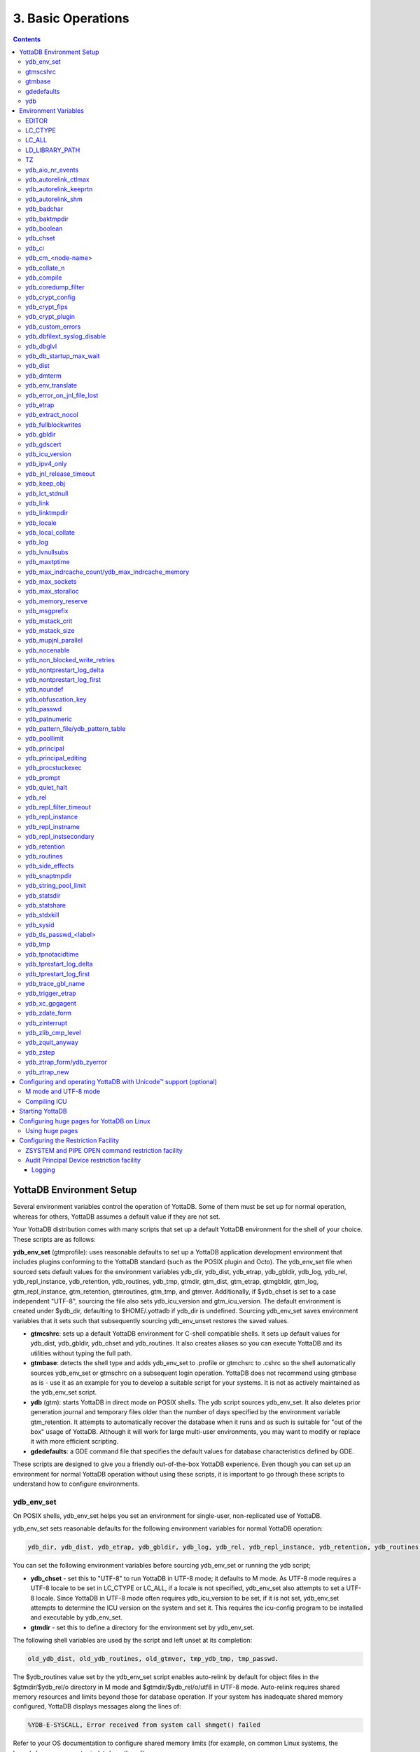 .. ###############################################################
.. #                                                             #
.. # Copyright (c) 2020 YottaDB LLC and/or its subsidiaries.     #
.. # All rights reserved.                                        #
.. #                                                             #
.. #     This source code contains the intellectual property     #
.. #     of its copyright holder(s), and is made available       #
.. #     under a license.  If you do not know the terms of       #
.. #     the license, please stop and do not read further.       #
.. #                                                             #
.. ###############################################################

.. index:: Basic Operations

=======================
3. Basic Operations
=======================

.. contents::
   :depth: 5

------------------------------
YottaDB Environment Setup
------------------------------

Several environment variables control the operation of YottaDB. Some of them must be set up for normal operation, whereas for others, YottaDB assumes a default value if they are not set.

Your YottaDB distribution comes with many scripts that set up a default YottaDB environment for the shell of your choice. These scripts are as follows:

**ydb_env_set** (gtmprofile): uses reasonable defaults to set up a YottaDB application development environment that includes plugins conforming to the YottaDB standard (such as the POSIX plugin and Octo). The ydb_env_set file when sourced sets default values for the environment variables ydb_dir, ydb_dist, ydb_etrap, ydb_gbldir, ydb_log, ydb_rel, ydb_repl_instance, ydb_retention, ydb_routines, ydb_tmp, gtmdir, gtm_dist, gtm_etrap, gtmgbldir, gtm_log, gtm_repl_instance, gtm_retention, gtmroutines, gtm_tmp, and gtmver. Additionally, if $ydb_chset is set to a case independent "UTF-8", sourcing the file also sets ydb_icu_version and gtm_icu_version. The default environment is created under $ydb_dir, defaulting to $HOME/.yottadb if ydb_dir is undefined. Sourcing ydb_env_set saves environment variables that it sets such that subsequently sourcing ydb_env_unset restores the saved values.

* **gtmcshrc**: sets up a default YottaDB environment for C-shell compatible shells. It sets up default values for ydb_dist, ydb_gbldir, ydb_chset and ydb_routines. It also creates aliases so you can execute YottaDB and its utilities without typing the full path.

* **gtmbase**: detects the shell type and adds ydb_env_set to .profile or gtmchsrc to .cshrc so the shell automatically sources ydb_env_set or gtmschrc on a subsequent login operation. YottaDB does not recommend using gtmbase as is - use it as an example for you to develop a suitable script for your systems. It is not as actively maintained as the ydb_env_set script.

* **ydb** (gtm): starts YottaDB in direct mode on POSIX shells. The ydb script sources ydb_env_set. It also deletes prior generation journal and temporary files older than the number of days specified by the environment variable gtm_retention. It attempts to automatically recover the database when it runs and as such is suitable for "out of the box" usage of YottaDB. Although it will work for large multi-user environments, you may want to modify or replace it with more efficient scripting.

* **gdedefaults**: a GDE command file that specifies the default values for database characteristics defined by GDE.

These scripts are designed to give you a friendly out-of-the-box YottaDB experience. Even though you can set up an environment for normal YottaDB operation without using these scripts, it is important to go through these scripts to understand how to configure environments.


++++++++++++
ydb_env_set
++++++++++++

On POSIX shells, ydb_env_set helps you set an environment for single-user, non-replicated use of YottaDB.

ydb_env_set sets reasonable defaults for the following environment variables for normal YottaDB operation:

.. code-block:: none

   ydb_dir, ydb_dist, ydb_etrap, ydb_gbldir, ydb_log, ydb_rel, ydb_repl_instance, ydb_retention, ydb_routines, ydb_tmp, gtmdir, gtm_dist, gtm_etrap, gtmgbldir, gtm_log, gtm_repl_instance, gtm_retention, gtmroutines, gtm_tmp, gtmver

You can set the following environment variables before sourcing ydb_env_set or running the ydb script;

* **ydb_chset** - set this to "UTF-8" to run YottaDB in UTF-8 mode; it defaults to M mode. As UTF-8 mode requires a UTF-8 locale to be set in LC_CTYPE or LC_ALL, if a locale is not specified, ydb_env_set also attempts to set a UTF-8 locale. Since YottaDB in UTF-8 mode often requires ydb_icu_version to be set, if it is not set, ydb_env_set attempts to determine the ICU version on the system and set it. This requires the icu-config program to be installed and executable by ydb_env_set.

* **gtmdir** - set this to define a directory for the environment set by ydb_env_set.

The following shell variables are used by the script and left unset at its completion:

.. code-block:: none

   old_ydb_dist, old_ydb_routines, old_gtmver, tmp_ydb_tmp, tmp_passwd.

The $ydb_routines value set by the ydb_env_set script enables auto-relink by default for object files in the $gtmdir/$ydb_rel/o directory in M mode and $gtmdir/$ydb_rel/o/utf8 in UTF-8 mode. Auto-relink requires shared memory resources and limits beyond those for database operation. If your system has inadequate shared memory configured, YottaDB displays messages along the lines of:

.. code-block:: bash

   %YDB-E-SYSCALL, Error received from system call shmget() failed

Refer to your OS documentation to configure shared memory limits (for example, on common Linux systems, the kernel.shmmax parameter in /etc/sysctl.conf).

The ydb_env_set (and ydb) scripts are idempotent by design, so calling them repeatedly is safe. The YottaDB installation process ensures that ydb_env_set always sets ydb_dist correctly. Idempotency is implemented by checking the value of $ydb_dist and skipping all changes to environment variables if ydb_dist is already defined.

When ydb sources ydb_env_set, it provides a default execution environment (global directory and a default database (with BEFORE_IMAGE journaling)) if none exists. By default, it creates the database in $HOME/.yottadb with a structure like the following; note that this directory structure has different locations for YottaDB routines (r), object files (o), and database-related files (g):

.. code-block:: bash

   .yottadb
      | -- r
      | -- r1.10
      | | -- g
      | | | -- yottadb.dat
      | | | -- yottadb.gld
      | | ` -- yottadb.mjl
      | | -- o
      | | ` -- utf8
      | ` -- r
      | -- r1.20
       | -- g
       | | -- yottadb.dat
       | | -- yottadb.gld
          | ` -- yottadb.mjl
       | -- o
       | ` -- utf8
        ` -- r


where r1.20 represents the current release and platform information and r1.10 represents a previously used YottaDB release.

On 64-bit platforms in M mode, ydb_env_set sets the environment variable ydb_routines to something like the following (where $ydb_dist and $ydb_rel are as discussed above):

.. code-block:: bash

   $gtmdir/$ydb_rel/o*($gtmdir/$ydb_rel/r $gtmdir/r) $ydb_dist/plugin/o($ydb_dist/plugin/r) $ydb_dist/libgtmutil.so $ydb_dist

$gtmdir/$ydb_rel/o*($gtmdir/$ydb_rel/r $gtmdir/r) specifies that YottaDB searches for routines in $gtmdir/$ydb_rel/r, then $gtmdir/r using $gtmdir/$ydb_rel/o for object code, then for routines in the plugin subdirectory of $ydb_dist, then in $ydb_dist, looking first for a shared library of routines distributed with YottaDB and then for other routines subsequently installed there. The * -suffix after the object directory enables the auto-relink facility.

For a comprehensive discussion of YottaDB source and object file management, refer to the `$ZROUTINES section in the Programmer's Guide <https://docs.yottadb.com/ProgrammersGuide/isv.html#zroutines>`_.

When $ydb_chset is set to UTF-8, ydb_env_set sets ydb_routines to something like this:

.. code-block:: bash

   $gtmdir/$ydb_rel/o/utf8*($gtmdir/$ydb_rel/r $gtmdir/r) $ydb_dist/plugin/o/utf8($ydb_dist/plugin/r) $ydb_dist/libgtmutil.so $ydb_dist

Note that ydb_env_set sets $ydb_dist in UTF-8 mode to the utf8 subdirectory of the YottaDB installation directory. If you have installed any plugins that include shared libraries, the ydb_env_set script includes those. For example, with the POSIX and ZLIB plugins installed on a 64-bit platform, gtmdir set to /home/jdoe1 and YottaDB installed in /opt/yottadb/r120, ydb_env_set would set ydb_routines to:

.. code-block:: bash

   /home/jdoe1/.yottadb/r1.20/o*(/home/jdoe1/.yottadb/r1.20/r /home/jdoe1/.yottadb/r) /usr/local/lib/yottadb/r120/plugin/o/_POSIX.so /usr/local/lib/yottadb/r120/plugin/o/_ZLIB.so /usr/local/lib/yottadb/r120/plugin/o(/usr/local/lib/yottadb/r120/plugin/r) /usr/local/lib/yottadb/r120/libgtmutil.so /usr/local/lib/yottadb/r120

.. note::
   This scenario of sourcing ydb_env_set is only for the sake of example. Consult your system administrator before implementing ydb_env_set for a multi-user environment.

ydb_env_set creates the following aliases:

.. code-block:: bash

   alias dse="$ydb_dist/dse"
   alias gde="$ydb_dist/yottadb -run GDE"
   alias ydb="$ydb_dist/ydb"
   alias lke="$ydb_dist/lke"
   alias mupip="$ydb_dist/mupip"

If /var/log/yottadb/$ydb_rel directory exists, ydb_env_set sets it as the value for $ydb_log. If ydb_env_set does not find /var/log/yottadb/$ydb_rel, it uses $ydb_tmp to set the value of $ydb_log.

++++++++++
gtmscshrc
++++++++++

Sets a default YottaDB environment for C type shell. It sets the $ydb_dist, $ydb_gbldir, $ydb_chset, $ydb_routines, and adds $ydb_dist to the system environment variable PATH.

To source the gtmcshrc script, type:

.. code-block:: bash

   $ source <path_to_YottaDB_installation_directory>/gtmcshrc

You can also run the gtmbase script which places the above command in the .cshrc file so the script will get automatically sourced the next time you log in.

gtmcshrc also creates the following aliases.

.. code-block:: bash

   alias ydb '$ydb_dist/yottadb -direct'
   alias mupip '$ydb_dist/mupip'
   alias lke '$ydb_dist/lke'
   alias gde '$ydb_dist/yottadb -r ^GDE'
   alias dse '$ydb_dist/dse'

Now you can run YottaDB and its utilities without specifying a full path to the directory in which YottaDB was installed.

++++++++++++++++
 gtmbase
++++++++++++++++

Adds the following line to the .profile or .cshrc file depending on the shell.

In the POSIX shell, gtmbase adds the following line to .profile:

.. code-block:: bash

   . <ydb_dist pathname>/ydb_env_set

In the C shell, adds the following line to .cshrc:

.. code-block:: bash

   source <ydb_dist pathname>/gtmcshrc

+++++++++++++
 gdedefaults
+++++++++++++

Specifies default or template values for database characteristics defined by GDE.

+++
ydb
+++

The ydb script starts with #!/bin/sh so it can run with any shell. Also, you can use it to both run a program and run in direct mode. It sources ydb_env_set and sets up default YottaDB database files with BEFORE_IMAGE journaling. It automatically recovers the database on startup. This script sets up everything you need to run YottaDB for a simple out-of-the-box experience.

For multi-user multi-environment systems, modify or replace the ydb script for your configuration.

The ydb script deletes all prior generation journal files (\*_<time and date stamp> files) older than $gtm_retention days from the directory that contains the global directory (as pointed to by $ydb_gbldir) and any subdirectories of that directory. By default, $gtm_retention is 42. However, you might want to align it with the backup frequency of your database.

Note that the removal of prior generation journal files is not specific to the database/journal files indicated by the current $ydb_gbldir but the directory from where you run the ydb script.

If you plan to use YottaDB in UTF-8 mode, set $ydb_chset to UTF-8 and LC_CTYPE to a UTF-8 locale and then run the ydb script.

If you intend to use Database Encryption, set the ydb_passwd and ydb_crypt_config environment variables first and then run the ydb script.

**To run the ydb script, type:**

.. code-block:: bash

   $ <path to your YottaDB Distribution>/ydb

**To invoke the help to assist first-time users, type:**

.. code-block:: bash

   $ <path to your YottaDB Distribution>/ydb -help
   ydb -dir[ect] to enter direct mode (halt returns to shell)
   ydb -run <entryref> to start executing at an entryref
   ydb -help / ydb -h / ydb -? to display this text

----------------------
Environment Variables
----------------------

(Last updated: `r1.24 <https://gitlab.com/YottaDB/DB/YDB/tags/r1.24>`_)

YottaDB supports both ydb_* environment variables and gtm* environment variables. If the ydb* environment variable is not defined, but the gtm* environment variable is defined, the ydb* environment variable is also defined to have the same value as the gtm* environment variable the first time the gtm* environment variable is read. If the ydb* environment variable and the gtm* environment variable are both defined, the ydb* environment variable value takes precedence.

Environment variables of the form ydb_xc_<package> are used to point to the call-out tables for external calls, and the GT.M names of these variables are of the form GTMXC_<package>.

A comprehensive list of environment variables that are directly or indirectly used by YottaDB follows:

+++++++++
EDITOR
+++++++++
**EDITOR** is a standard system environment variable that specifies the full path to the editor to be invoked by YottaDB in response to the ZEDit command (defaults to vi, if $EDITOR is not set).

+++++++++++
LC_CTYPE
+++++++++++
**LC_CTYPE** is a standard system environment variable used to specify a locale. When $ydb_chset has the value "UTF-8", $LC_CTYPE must specify a UTF-8 locale (e.g., "en_US.utf8").

+++++++++
LC_ALL
+++++++++
**LC_ALL** is a standard system environment variable used to select a locale with UTF-8 support. LC_ALL is an alternative to LC_TYPE, which overrides LC_TYPE and has a more pervasive effect on other aspects of the environment beyond YottaDB.

++++++++++++++++++
LD_LIBRARY_PATH
++++++++++++++++++
**LD_LIBRARY_PATH** is a standard system environment variable used to modify the default library search path. Use this extension when YottaDB relies on custom compiled libraries that do not reside in the default library search path. For example ICU, GPG, OpenSSL and/or zlib libraries.

+++++
TZ
+++++
**TZ** is a standard system environment variable that specifies the timezone to be used by a YottaDB process, if they are not to use the default system timezone. YottaDB uses the system clock for journal time stamps on the assumption it reflects UTC time.

++++++++++++++++++++
ydb_aio_nr_events
++++++++++++++++++++
**ydb_aio_nr_events (gtm_aio_nr_events)**: For Linux x86_64, the ydb_aio_nr_events environment variable controls the number of structures a process has per global directory to manage asynchronous writes, and therefore determines the number of concurrent writes a process can manage across all regions within a global directory. If not specified, the value controlled by ydb_aio_nr_events defaults to 128. If a process encounters a situation where it needs to perform an asynchronous write, but has no available slots with which to manage an additional one, it either falls back to synchronous writing if the write is blocking other actions, or defers the write until a slot becomes available as other writes complete. Linux allocates the structures on a system-wide basis with the setting of /proc/sys/fs/aio-max-nr. Therefore, you should configure this parameter to account for the needs (as determined by ydb_aio_nr_events or the default) of all processes using asynchronous I/O. When processes use multiple global directories with asynchronous I/O, their need for system resources increases accordingly. For example, if an environment runs 10,000 processes, each of which open two global directories and /proc/sys/fs/aio-max-nr is set to a value of 200,000 then ydb_aio_nr_events needs to be set to a value <= 200,000 / (10,000 * 2) = 10. Conversely if ydb_aio_nr_events is set to a value of 20, then aio-max-nr needs to be bumped up to (10,000 * 2 * 20) = 400,000. YottaDB captures the number of errors encountered when attempting to write database blocks for a region, and, barring problems with the storage subsystem, hitting an asynchronous write limit would constitute a primary (probably only) contribution to that value, which you can access with $$^%PEEKBYNAME("sgmnt_data.wcs_wterror_invoked_cntr",<region>)

++++++++++++++++++++++++
ydb_autorelink_ctlmax
++++++++++++++++++++++++
**ydb_autorelink_ctlmax (gtm_autorelink_ctlmax)** specifies the maximum number of entries for unique routine names in the relink control file created by a process for any directory, with a minimum of 1,000, a maximum of 16,000,000 and a default of 50,000 if unspecified. If a specified value is above or below the allowed range, the process logs the errors ARCTLMAXHIGH or ARCTLMAXLOW respectively in the syslog, and uses the nearest acceptable limit instead. MUPIP RCTLDUMP and ZSHOW "A" outputs include the maximum number of unique routine names available in a relink control file.

+++++++++++++++++++++++++
ydb_autorelink_keeprtn
+++++++++++++++++++++++++
**ydb_autorelink_keeprtn (gtm_autorelink_keeprtn)**: When ydb_autorelink_keeprtn is set to 1, t[rue], or y[es] , exiting processes leave auto-relinked routines in shared memory. When the environment variable ydb_autorelink_keeprtn is undefined, 0, f[alse] or n[o], exiting processes purge auto-relinked routines in shared memory if no other processes are using them. Regardless of the value of ydb_autorelink_keeprtn, the Operating System removes an auto-relink shared memory repository when there are no processes accessing it.

All values are case-independent. When ydb_autorelink_keeprtn is defined and TRUE:

* Processes do less work on exiting, with some performance gain - faster process termination - likely only observable when a large number of processes exit concurrently.

* In a production environment, an application that frequently invokes YottaDB routines in short running processes (such as YottaDB routines invoked by web servers using interfaces such as CGI) may give better performance when setting ydb_autorelink_keeprtn or using at least one long running auto-relink process that remains attached to the shared memory to keep routines available in shared memory for use when short running processes need them.

+++++++++++++++++++++
ydb_autorelink_shm
+++++++++++++++++++++
**ydb_autorelink_shm (gtm_autorelink_shm)** specifies the size (in MiB) of an initial Rtnobj shared memory segment used by the auto-relink facility. If the value of ydb_autorelink_shm is not a power of two, YottaDB rounds the value to the next higher integer power of two. If the first object (.o) file does not fit in a new Rtnobj segment, YottaDB rounds the allocation up to the smallest integer power of two required to make it fit. When YottaDB needs room for object files and existing Rtnobj segments have insufficient free space, it creates an additional shared memory segment, double the size of the last. Note that when hugepages are enabled, the actual Rtnobj shared memory size might be more than that requested implicitly or explicitly through $ydb_autorelink_shm.

++++++++++++++
ydb_badchar
++++++++++++++
**ydb_badchar (gtm_badchar)** specifies the initial setting that determines whether YottaDB should raise an error when it encounters an illegal UTF-8 character sequence. This setting can be changed with a VIEW "[NO]BADCHAR" command, and is ignored for I/O processing and in M mode.

++++++++++++++++
ydb_baktmpdir
++++++++++++++++
**ydb_baktmpdir (gtm_baktmpdir)** specifies the directory where mupip backup creates temporary files. If $ydb_baktmpdir is not defined, YottaDB currently uses the deprecated $GTM_BAKTMPDIR environment variable if defined, and otherwise uses /tmp. All processes performing updates during an online IBACKUP must have the use the same directory and have write access to it.

++++++++++++++
ydb_boolean
++++++++++++++
**ydb_boolean (gtm_boolean)** specifies the initial setting that determines how YottaDB compiles Boolean expression evaluation (expressions evaluated as a logical TRUE or FALSE). If ydb_boolean is undefined or evaluates to an integer zero (0), YottaDB behaves as it would after a VIEW "NOFULL_BOOLEAN" and compiles such that it stops evaluating a Boolean expression as soon as it establishes a definitive result . Note that:

*  `ydb_side_effects`_ has an analogous impact on function argument evaluation order and implies "FULLBOOLEAN" compilation, so VIEW "NOFULLBOOLEAN" produces an error when `ydb_side_effects`_ is on.

* If ydb_boolean evaluates to an integer one (1), YottaDB enables VIEW "FULL_BOOLEAN" compilation, which means that YottaDB ensures that within a Boolean expression, all side effect expression atoms, extrinsic functions ($$), external functions ($&), and $INCREMENT() execute in left-to-right order.

* If ydb_boolean evaluates to an integer two (2), YottaDB enables VIEW "FULL_BOOLWARN" behavior, which means that YottaDB not only evaluates Boolean expressions like "FULL_BOOLEAN" but produces a BOOLSIDEFFECT warning when it encounters Boolean expressions that may induce side-effects; that is: expressions with side effects after the first Boolean operator - extrinsic functions, external calls, and $INCREMENT().

* Boolean expressions without side effects will continue to be short-circuited whether or not ydb_boolean is 1 or 0. Error messages that could result if an expression were fully evaluated may not occur even with this setting enabled.

++++++++++++
ydb_chset
++++++++++++
**ydb_chset (gtm_chset)** determines the mode in which YottaDB compiles and operates. If it has a value of "UTF-8", YottaDB assumes that strings are encoded in UTF-8. In response to a value of "M" (or indeed anything other than "UTF-8"), YottaDB treats all 256 combinations of the 8 bits in a byte as a single character.

+++++++++
ydb_ci
+++++++++
**ydb_ci (GTMCI)** specifies the call-in table for function calls from C code to M code.

++++++++++++++++++++
ydb_cm_<node-name>
++++++++++++++++++++
**ydb_cm_<node-name>** is used by a GT.CM client process to locate the GT.CM server. <node-name> is an alphanumeric, which is used as a prefix for the GT.CM database segment file by the Global Directory of the client process. For detailed usage refer the `GT.CM Client <https://docs.yottadb.com/AdminOpsGuide/gtcm.html#gt-cm-client>`_ section.

++++++++++++++++
ydb_collate_n
++++++++++++++++
**ydb_collate_n (gtm_collate_n)** specifies the shared library holding an alternative sequencing routine when using non-M standard (ASCII) collation. The syntax is ydb_collate_n=pathname where n is an integer from 1 to 255 that identifies the collation sequence, and pathname identifies the shared library containing the routines for that collation sequence.

++++++++++++++
ydb_compile
++++++++++++++
**ydb_compile (gtmcompile)** specifies the initial value of the $ZCOmpile ISV. The SET command can alter the value of $ZCOMPILE in an active process.

++++++++++++++++++++++
ydb_coredump_filter
++++++++++++++++++++++
**ydb_coredump_filter (gtm_coredump_filter)** contains case-insensitive hexadecimal digits that sets the corresponding value to /proc/<pid>/coredump_filter (see ``man 5 core``) at process startup without explicitly setting a value if unspecified. This controls the contents of core dumps generated by the process. If ydb_coredump_filter is not specified, but gtm_coredump_filter is, the latter environment variable is used. If both are specified, the former takes precedence.

.. note::
   Setting :code:`ydb_coredump_filter` to -1 disables writing to :code:`/proc/<pid>/coredump_filter`

+++++++++++++++++++
ydb_crypt_config
+++++++++++++++++++
**ydb_crypt_config (gtmcrypt_config)** specifies the location of the configuration file required for database encryption, Sequential file, PIPE, and FIFO device encryption and/or TLS support. A configuration file is divided into two sections: the database encryption section and the TLS section. The database encryption section contains a list of database files and their corresponding key files. You do not need to add a database encryption section if you are not using an encrypted database, or a TLS section if you are not using TLS for replication or sockets. The TLS section provides information needed for OpenSSL (in the reference plugin implementation) or other encryption package, such as the location of the root certification authority certificate in PEM format and leaf-level certificates with their corresponding private key files. Note that the use of the ydb_crypt_config environment variable requires prior installation of the libconfig package.

+++++++++++++++++
ydb_crypt_fips
+++++++++++++++++
**ydb_crypt_fips (gtmcrypt_FIPS)** specifies whether the plugin reference implementation should attempt to use either OpenSSL or Libgcrypt to provide database encryption that complies with FIPS 140-2. When the environment variable $ydb_crypt_FIPS is set to 1 (or evaluates to a non-zero integer or any case-independent string or leading substring of "TRUE" or "YES"), the plugin reference implementation attempts to use libgcrypt (from GnuPG) and libcrypto (OpenSSL) in "FIPS mode." Note that to comply with FIPS 140-2 you should be knowledgeable with that standard and take many steps beyond setting this environment variable. By default YottaDB does not enforce "FIPS mode.

+++++++++++++++++++
ydb_crypt_plugin
+++++++++++++++++++
**ydb_crypt_plugin (gtm_crypt_plugin)**: If the environment variable ydb_crypt_plugin is defined and provides the path to a shared library relative to $ydb_dist/plugin, YottaDB uses $ydb_dist/plugin/$ydb_crypt_plugin as the shared library providing the plugin. If $ydb_crypt_plugin is not defined, YottaDB expects $ydb_dist/plugin/libgtmcrypt.so to be a symbolic link to a shared library providing the plugin. The expected name of the actual shared library is libgtmcrypt_cryptlib_CIPHER.so (depending on your platform, the actual extension may differ from .so), for example, libgtmcrypt_openssl_AESCFB. YottaDB cannot and does not ensure that the cipher is actually AES CFB as implemented by OpenSSL.

++++++++++++++++++++
ydb_custom_errors
++++++++++++++++++++
**ydb_custom_errors (gtm_custom_errors)** specifies the complete path to the file that contains a list of errors that should automatically stop all updates on those region(s) of an instance which have the Instance Freeze mechanism enabled.

++++++++++++++++++++++++++++++
ydb_dbfilext_syslog_disable
++++++++++++++++++++++++++++++
**ydb_dbfilext_syslog_disable (gtm_dbfilext_syslog_disable)** Controls whether database file extensions are logged in the syslog or not. If the environment variable is set to a non-zero numeric value or case-independent string or leading substrings of TRUE or YES, database file extensions are not logged to the syslog.

+++++++++++++
ydb_dbglvl
+++++++++++++
**ydb_dbglvl (gtmdbglvl)** specifies the YottaDB debug levels. The defined values can be added together to turn on multiple features at the same time. Note that the cumulative value specified in the logical or environment variable must currently be specified in decimal.

.. note::
   Use of ydb_dbglvl is intended for debugging under the guidance of your YottaDB support channel. If you set ydb_dbglvl to a non-zero value, be aware that there will be a performance impact. We do not recommend its use in production.

+------------------------------+--------------------------------------------+--------------------------------------------------------------------------------------------+
| Level                        | Value                                      | Notes                                                                                      |
+==============================+============================================+============================================================================================+
| GDL_None                     | 0x00000000                                 | No debugging                                                                               |
+------------------------------+--------------------------------------------+--------------------------------------------------------------------------------------------+
| GDL_Simple                   | 0x00000001                                 | Regular assert checking, no special checks                                                 |
+------------------------------+--------------------------------------------+--------------------------------------------------------------------------------------------+
| GDL_SmStats                  | 0x00000002                                 | Print usage statistics at end of process                                                   |
+------------------------------+--------------------------------------------+--------------------------------------------------------------------------------------------+
| GDL_SmTrace                  | 0x00000004                                 | Trace each malloc/free (output to stderr)                                                  |
+------------------------------+--------------------------------------------+--------------------------------------------------------------------------------------------+
| GDL_SmDumpTrace              | 0x00000008                                 | Dump malloc/free trace information on exit                                                 |
+------------------------------+--------------------------------------------+--------------------------------------------------------------------------------------------+
| GDL_SmAllocVerf              | 0x00000010                                 | Perform verification of allocated storage chain for each call                              |
+------------------------------+--------------------------------------------+--------------------------------------------------------------------------------------------+
| GDL_SmFreeVerf               | 0x00000020                                 | Perform simple verification of free storage chain for each call                            |
+------------------------------+--------------------------------------------+--------------------------------------------------------------------------------------------+
| GDL_SmBackfill               | 0x00000040                                 | Backfill unused storage (cause exceptions if released storage is used)                     |
+------------------------------+--------------------------------------------+--------------------------------------------------------------------------------------------+
| GDL_SmChkAllocBackfill       | 0x00000080                                 | Verify backfilled storage in GDL_AllocVerf while verifying each individual queue entry     |
+------------------------------+--------------------------------------------+--------------------------------------------------------------------------------------------+
| GDL_SmChkFreeBackfill        | 0x00000100                                 | Verify backfilled storage in GDL_FreeVerf while verifying each individual queue entry      |
+------------------------------+--------------------------------------------+--------------------------------------------------------------------------------------------+
| GDL_SmStorHog                | 0x00000200                                 | Each piece of storage allocated is allocated in an element twice the desired size to       |
|                              |                                            | provide glorious amounts of backfill for overrun checking.                                 |
+------------------------------+--------------------------------------------+--------------------------------------------------------------------------------------------+
| GDL_DumpOnStackOFlow         | 0x00000400                                 | When get a stack overflow or out-of-memory error, generate a core                          |
+------------------------------+--------------------------------------------+--------------------------------------------------------------------------------------------+
| GDL_ZSHOWDumpOnSignal        | 0x00000800                                 | Don't supress YDB_FATAL file creation when get a signal                                    |
+------------------------------+--------------------------------------------+--------------------------------------------------------------------------------------------+
| GDL_PrintIndCacheStats       | 0x00001000                                 | Print indirect cacheing stats                                                              |
+------------------------------+--------------------------------------------+--------------------------------------------------------------------------------------------+
| GDL_PrintCacheStats          | 0x00002000                                 | Print stats on $Piece and UTF8 cacheing (debug only)                                       |
+------------------------------+--------------------------------------------+--------------------------------------------------------------------------------------------+
| GDL_DebugCompiler            | 0x00004000                                 | Turn on compiler debugging                                                                 |
+------------------------------+--------------------------------------------+--------------------------------------------------------------------------------------------+
| GDL_SmDump                   | 0x00008000                                 | Do full blown storage dump -- only useful in debug mode                                    |
+------------------------------+--------------------------------------------+--------------------------------------------------------------------------------------------+
| GDL_PrintEntryPoints         | 0x00010000                                 | Print address of entry points when they are loaded/resolved                                |
+------------------------------+--------------------------------------------+--------------------------------------------------------------------------------------------+
| GDL_PrintSockIntStats        | 0x00020000                                 | Print Socket interrupt stats on exit                                                       |
+------------------------------+--------------------------------------------+--------------------------------------------------------------------------------------------+
| GDL_SmInitAlloc              | 0x00040000                                 | Initialize all storage allocated or deallocated with 0xdeadbeef                            |
+------------------------------+--------------------------------------------+--------------------------------------------------------------------------------------------+
| GDL_PrintPipeIntStats        | 0x00080000                                 | Print Pipe/Fifo(rm) interrupt stats on exit                                                |
+------------------------------+--------------------------------------------+--------------------------------------------------------------------------------------------+
| GDL_IgnoreAvailSpace         | 0x00100000                                 | Allow gdsfilext/mu_cre_file (UNIX) to ignore available space                               |
+------------------------------+--------------------------------------------+--------------------------------------------------------------------------------------------+
| GDL_PrintPMAPStats           | 0x00200000                                 | Print process memory map on exit (using pmap or procmap utility)                           |
+------------------------------+--------------------------------------------+--------------------------------------------------------------------------------------------+
| GDL_AllowLargeMemcpy         | 0x00400000                                 | Bypass the 1GB sanity check in gtm_memcpy_validate_and_execute()                           |
+------------------------------+--------------------------------------------+--------------------------------------------------------------------------------------------+
| define GDL_UseSystemMalloc   | 0x80000000                                 | Use the system's malloc(), disabling all the above GDL_Sm options                          |
+------------------------------+--------------------------------------------+--------------------------------------------------------------------------------------------+

++++++++++++++++++++++++++
ydb_db_startup_max_wait
++++++++++++++++++++++++++
**ydb_db_startup_max_wait (gtm_db_startup_max_wait)** specifies how long to wait for a resolution of any resource conflict when they first access a database file. YottaDB uses semaphores maintained using UNIX Inter-Process Communication (IPC) services to ensure orderly initialization and shutdown of database files and associated shared memory. Normally, the IPC resources are held in an exclusive state only for very brief intervals. However, under unusual circumstances that might include extremely large numbers of simultaneous database initializations, a long-running MUPIP operation involving standalone access (like INTEG -FILE or RESTORE), an OS overload or an unpredicted process failure, the resources might remain unavailable for an unanticipated length of time. $ydb_db_startup_max_wait specifies how long to wait for the resources to become available:

* -1 - Indefinite wait until the resource becomes available; the waiting process uses the `ydb_procstuckexec`_ mechanism at approximately 48 and 96 seconds.

* 0 - No wait - if the resource is not immediately available, give a DBFILERR error with an associated SEMWT2LONG

* > 0 - Seconds to wait - rounded to the nearest multiple of eight (8); if the specification is 96 or more seconds, the waiting process uses the `ydb_procstuckexec`_ mechanism at one half the wait and at the end of the wait; if the resource remains unavailable, the process issues DBFILERR error with an associated SEMWT2LONG

+++++++++++
ydb_dist
+++++++++++
**ydb_dist (gtm_dist)** specifies the path to the directory containing the YottaDB system distribution. ydb_dist must be defined for each user. If you are not using the ydb script or sourcing ydb_env_set, consider defining ydb_dist in the login file or as part of the default system environment. In UTF-8 mode, the ydb_dist environment variable specifies the path to the directory containing the YottaDB system distribution for Unicode. The distribution for Unicode is located in subdirectory utf8 under the YottaDB distribution directory. For example, if the YottaDB distribution is in /usr/local/lib/yottadb/r120, set ydb_dist to point to /usr/local/lib/yottadb/r120/utf8 for UTF-8 mode. Correct operation of YottaDB executable programs requires ydb_dist to be set correctly.

+++++++++++++
ydb_dmterm
+++++++++++++
**ydb_dmterm (gtm_dmterm)** specifies a [NO]DMTERM state at process initiation where application setting applied to $PRINCIPAL also apply to direct mode interactions; a case-insensitive value of "1", "yes", or "true" establishes a DMTERM state at process initiation where direct mode uses default terminal characteristics and ignores application settings for $PRINCIPAL; all other values, including no value, result in the default VIEW "NODMTERM" behavior.

++++++++++++++++++++
ydb_env_translate
++++++++++++++++++++
**ydb_env_translate (gtm_env_translate)** specifies the path to a shared library to implement the optional YottaDB environment translation facility that can assist in resolving extended global references.

+++++++++++++++++++++++++++++
ydb_error_on_jnl_file_lost
+++++++++++++++++++++++++++++
**ydb_error_on_jnl_file_lost (gtm_error_on_jnl_file_lost)** causes a runtime error when set to 1 in case of problems with journaling (disk space issues etc.). Setting this environment variable to 0 (or having it undefined) is the default behavior which is to turn off journaling in case of problems.

++++++++++++
ydb_etrap
++++++++++++
**ydb_etrap (gtm_etrap)** specifies an initial value of $ETRAP to override the default value of "B" for $ZTRAP as the base level error handler. The ydb_env_set script sets ydb_etrap to "Write:(0=$STACK) ""Error occurred: "",$ZStatus,!" which you can customize to suit your needs.

++++++++++++++++++++
ydb_extract_nocol
++++++++++++++++++++
**ydb_extract_nocol (gtm_extract_nocol)** specifies whether a MUPIP JOURNAL -EXTRACT (when used without -RECOVER or -ROLLBACK) on a database with custom collation should use the default collation if it is not able to read the database file. In a situation where the database file is inaccessible or the replication instance is frozen with a critical section required for the access held by another process and the environment variable ydb_extract_nocol is defined and evaluates to a non-zero integer or any case-independent string or leading substrings of "TRUE" or "YES", MUPIP JOURNAL -EXTRACT issues the DBCOLLREQ warning and proceeds with the extract using the default collation. If ydb_extract_nocol is not set or evaluates to a value other than a positive integer or any case-independent string or leading substrings of "FALSE" or "NO", MUPIP JOURNAL -EXTRACT exits with the SETEXTRENV error.

.. note::
    If default collation is used for a database with custom collation, the subscripts reported by MUPIP JOURNAL -EXTRACT are those stored in the database, which may differ from those used by application logic.

++++++++++++++++++++++
ydb_fullblockwrites
++++++++++++++++++++++
**ydb_fullblockwrites (gtm_fullblockwrites)** specifies whether a YottaDB process should write a full filesystem, or full database block, worth of bytes when writing a database block that is not full. Depending on your IO subsystem, writing a full block worth of bytes (even when there are unused garbage bytes at the end) may result in better database IO performance by replacing a low level read-modify-read IO operation with a single write operation.

+++++++++++++
ydb_gbldir
+++++++++++++
**ydb_gbldir (gtmgbldir)** specifies the initial value of the $ZGBLDIR ISV. $ZGBLDIR identifies the global directory. A global directory maps global variables to physical database files, and is required to access M global variables. Users who maintain multiple global directories use this environment variable to conveniently choose one to use from the time of process startup. To automate this definition, define ydb_gbldir in the user's login file. The SET command can alter the value of $ZGBLDIR in an active process.

++++++++++++++
ydb_gdscert
++++++++++++++
**ydb_gdscert (gtm_gdscert)** specifies the initial setting that controls whether YottaDB processes should test updated database blocks for structural damage. If it is defined, and evaluates to a non-zero integer or any case-independent string or leading substrings of "TRUE" or "YES", YottaDB performs a block-level integrity check on every block as a process commits it. Within a running process, VIEW "GDSCERT":value controls this setting. By default, YottaDB does not check database blocks for structural damage, because the impact on performance is usually unwarranted.

++++++++++++++++++
ydb_icu_version
++++++++++++++++++
**ydb_icu_version (gtm_icu_version)** specifies the MAJOR VERSION and MINOR VERSION numbers of the desired ICU. For example "3.6" denotes ICU-3.6. If $ydb_chset has the value "UTF-8", YottaDB requires libicu with version 3.6 or higher. If you must chose between multiple versions of libicu or if libicu has been compiled with symbol renaming enabled, YottaDB requires ydb_icu_version to be explicitly set. Please see the section on `"Configuring and operating YottaDB with Unicode Support" <./basicops.html#configuring-and-operating-yottadb-with-unicode-support-optional>`_ for more information.

++++++++++++++++
ydb_ipv4_only
++++++++++++++++
**ydb_ipv4_only (gtm_ipv4_only)** specifies whether a Source Server should establish only IPv4 connections with a Receiver Server or sockets associated with a SOCKET device. If it is defined, and evaluates to a non-zero integer, or any case-independent string or leading substring of "TRUE" or "YES", the Source Server establishes only IPv4 connections with the Receiver Server. ydb_ipv4_only is useful for environments where different server names are not used for IPv4 and IPv6 addresses.

++++++++++++++++++++++++++
ydb_jnl_release_timeout
++++++++++++++++++++++++++
**ydb_jnl_release_timeout (gtm_jnl_release_timeout)** specifies the number of seconds that a replicating Source Server waits when there is no activity on an open journal file before closing it. The default wait period is 300 seconds (5 minutes). If $ydb_jnl_release_timeout specifies 0, the Source Server keeps the current journal files open until shutdown. The maximum value for $ydb_jnl_release_timeout is 2147483 seconds.

+++++++++++++++
ydb_keep_obj
+++++++++++++++
**ydb_keep_obj (gtm_keep_obj)** specifies whether the ydbinstall script should delete the object files from the YottaDB installation directory. If ydb_keep_obj is set to "Y", the ydbinstall script leaves object files; by default, ydbinstall deletes object files after archiving them in a shared library.

++++++++++++++++++
ydb_lct_stdnull
++++++++++++++++++
**ydb_lct_stdnull (gtm_lct_stdnull)** specifies whether a YottaDB process should use standard collation for local variables with null subscripts or legacy YottaDB collation.

+++++++++++
ydb_link
+++++++++++
**ydb_link (gtm_link)** specifies the initial setting that determines whether YottaDB permits multiple versions of the same routine to be active at different stack levels of the M virtual machine. The VIEW "LINK":"[NO]RECURSIVE" command modifies this in an active process. If ydb_link is set to "RECURSIVE", auto-relink and explicit ZLINK commands links a newer object even when a routine with the same name is active and available in the current stack. When a process links a routine with the same name as an existing routine, future calls use the new routine. Prior versions of that routine referenced by the stack remain tied to the stack until they QUIT, at which point they become inaccessible. This provides a mechanism to patch long-running processes. If ydb_link is undefined or set to NORECURSIVE, or any value other than "RECURSIVE", auto-zlink defers replacing older routines until they no longer have an invoking use by the process and a ZLINK command produces a LOADRUNNING error when it attempts to relink an active routine on the YottaDB invocation stack.

+++++++++++++++++
ydb_linktmpdir
+++++++++++++++++
**ydb_linktmpdir (gtm_linktmpdir)** identifies a directory (defaulting to $ydb_tmp, which in turn defaults to /tmp, if unspecified) where YottaDB creates a small control file (Relinkctl), for each auto-relink enabled directory which a YottaDB process accesses while searching through $ZROUTINES. The names of these files are of the form ydb-relinkctl-<murmur> where <murmur> is a hash of the realpath() to an auto-relink directory; for example: /tmp/ydb-relinkctl-f0938d18ab001a7ef09c2bfba946f002). With each Relinkctl file, YottaDB creates and associates a block of shared memory that contains associated control structures. Among the structures is a cycle number corresponding to each routine found in the routine directory; a change in the cycle number informs a process that it may need to determine whether there is a new version of a routine. Although YottaDB only creates relinkctl records for routines that actually exist on disk, it may increment cycle numbers for existing relinkctl records even if they no longer exist on disk.

+++++++++++++
ydb_locale
+++++++++++++
**ydb_locale (gtm_locale)** specifies a locale to use (`LC_CTYPE`_ would be set to this value) if the `ydb_chset`_ environment variable is set to UTF-8. If not set, the current value of `LC_CTYPE`_ is used.  This environment variable is ignored if `ydb_chset`_ is not set to UTF-8.

++++++++++++++++++++
ydb_local_collate
++++++++++++++++++++
**ydb_local_collate (gtm_local_collate)** specifies an alternative collation sequence for local variables.

++++++++++
ydb_log
++++++++++
**ydb_log (gtm_log)** specifies a directory where the gtm_secshr_log file is stored. The gtm_secshr_log file stores information gathered in the gtmsecshr process. YottaDB recommends that a system-wide default be established for ydb_log so that gtmsecshr always logs its information in the same directory, regardless of which user's YottaDB process invokes gtmsecshr. In conformance with the Filesystem Hierarchy Standard, YottaDB recommends /var/log/yottadb/$ydb_rel as the value for $ydb_log unless you are installing the same version of YottaDB in multiple directories. Note that $ydb_rel can be in the form of the current YottaDB release and platform. If you do not set $ydb_log, YottaDB creates log files in a directory in /tmp. However, this is not recommended because it makes YottaDB log files vulnerable to the retention policy of a temporary directory.

.. note::
   In the latest versions, gtmsecshr logs its messages in the system log and the environment variable ydb_log is ignored.

+++++++++++++++++
ydb_lvnullsubs
+++++++++++++++++
**ydb_lvnullsubs (gtm_lvnullsubs)** specifies the initialization of [NEVER][NO]LVNULLSUBS at process startup. The value of the environment variable can be 0 which is equivalent to VIEW “NOLVNULLSUBS”, 1 (the default) which is equivalent to VIEW “LVNULLSUBS” or 2, which is equivalent to VIEW “NEVERLVNULLSUBS”. These settings disallow, partially disallow, or allow local arrays to have empty string subscripts.

++++++++++++++++
ydb_maxtptime
++++++++++++++++
**ydb_maxtptime (gtm_zmaxtptime)** specifies the initial value of the $ZMAXTPTIME Intrinsic Special Variable, which controls whether and when YottaDB issues a TPTIMEOUT error for a TP transaction that runs too long. ydb_maxtptime specifies time in seconds and the default is 0, which indicates "no timeout" (unlimited time). The maximum value of ydb_maxtptime is 60 seconds and the minimum is 0; YottaDB ignores ydb_maxtptime if it contains a value outside of this recognized range. This range check does not apply to SET $ZMAXTPTIME.

+++++++++++++++++++++++++++++++++++++++++++++++++++
ydb_max_indrcache_count/ydb_max_indrcache_memory
+++++++++++++++++++++++++++++++++++++++++++++++++++
**ydb_max_indrcache_count (gtm_max_indrcache_count)** and **ydb_max_indrcache_memory (gtm_max_indrcache_memory)** control the cache of compiled code for indirection/execute. ydb_max_indrcache_count is the maximum number of entries in the cache (defaulting to 128) and ydb_max_indrcache_memory is maximum memory (in KiB, defaulting to 128). When the number of cache entries exceeds $ydb_max_indrcache_count, or the memory exceeds $ydb_max_indrcache_memory KiB, YottaDB discards the entire cache and starts over.

++++++++++++++++++
ydb_max_sockets
++++++++++++++++++
**ydb_max_sockets (gtm_max_sockets)** specifies the maximum number of client connections for socket devices. The default is 64. While it must be large enough to accommodate the actual need, each reservation requires some memory in socket structures, so setting this number unnecessarily high causes requires a bit of additional memory for no benefit.

++++++++++++++++++++
ydb_max_storalloc
++++++++++++++++++++
**ydb_max_storalloc (gtm_max_storalloc)** limits the amount of memory (units in bytes) a YottaDB process is allowed to allocate before issuing a MEMORY (and MALLOCMAXUNIX) error. This helps in tracking memory allocation issues in the application.

+++++++++++++++++++++
ydb_memory_reserve
+++++++++++++++++++++
**ydb_memory_reserve (gtm_memory_reserve)** specifies the size in kilobytes of the reserve memory that YottaDB should use in handling and reporting an out-of-memory condition. The default is 64 (KiB). Setting this too low can impede investigations of memory issues, but YottaDB only uses this reserve when a process runs out of memory so it almost never requires actual memory, only address space.

++++++++++++++++
ydb_msgprefix
++++++++++++++++
**ydb_msgprefix** specifies a prefix for YottaDB messages generated by a process, with the prefix defaulting to "YDB", e.g., YDB-I-DBFILEXT. Previously, the prefix was always "GTM". A value of "GTM" retains the previous format.

++++++++++++++++++
ydb_mstack_crit
++++++++++++++++++
**ydb_mstack_crit (gtm_mstack_crit)** specifies an integer between 15 and 95 defining the percentage of the stack which should be used before YottaDB emits a STACKCRIT warning. If the value is below the minimum or above the maximum, YottaDB uses the minimum or maximum respectively. The default is 90.

++++++++++++++++++
ydb_mstack_size
++++++++++++++++++
**ydb_mstack_size (gtm_stack_size)** specifies the M stack size (in KiB). If ydb_mstack_size is not set or set to 0, YottaDB uses the default M stack size (that is, 272KiB). The minimum supported size is 25 KiB; YottaDB reverts values smaller than this to 25 KiB. The maximum supported size is 10000 KiB; YottaDB reverts values larger than this to 10000 KiB.

++++++++++++++++++++++
ydb_mupjnl_parallel
++++++++++++++++++++++
**ydb_mupjnl_parallel (gtm_mupjnl_parallel)** defines the number of processes or threads used by MUPIP JOURNAL -RECOVER/-ROLLBACK when the invoking command does not have a -PARALLEL qualifier. When defined with no value, it specifies one process or thread per region. When undefined or defined to one (1), it specifies MUPIP should process all regions without using additional processes or threads. When defined with an integer value greater than one (1), it specifies the maximum number of processes or threads for MUPIP to use. If the value is greater than the number of regions, MUPIP never uses more processes or threads than there are regions. If it is less than the number of regions, MUPIP allocates work to the additional processes or threads based on the time stamps in the journal files.

++++++++++++++++
ydb_nocenable
++++++++++++++++
**ydb_nocenable (gtm_nocenable)** specifies whether the $principal terminal device should ignore <CTRL-C> or use <CTRL-C> as a signal to place the process into direct mode; a USE command can modify this device characteristic. If ydb_nocenable is defined and evaluates to a non-zero integer or any case-independent string or leading substrings of "TRUE" or "YES", $principal ignores <CTRL-C>. If ydb_nocenable is not set or evaluates to a value other than a positive integer or any case-independent string or leading substrings of "FALSE" or "NO", <CTRL-C> on $principal places the process into direct mode at the next opportunity (usually at a point corresponding to the beginning of the next source line).

++++++++++++++++++++++++++++++++
ydb_non_blocked_write_retries
++++++++++++++++++++++++++++++++
**ydb_non_blocked_write_retries (gtm_non_blocked_write_retries)** modifies FIFO or PIPE write behavior. A WRITE which would block is retried up to the number specified with a 100 milliseconds delay between each retry. The default value is 10 times. If all retries block, the WRITE command issues a %SYSTEM-E-ENO11 (EAGAIN) error. For more details, refer to `PIPE Device Examples <https://docs.yottadb.com/ProgrammersGuide/ioproc.html#pipe-device-examples>`_ in the Programmers Guide.

+++++++++++++++++++++++++++++
ydb_nontprestart_log_delta
+++++++++++++++++++++++++++++
**ydb_nontprestart_log_delta (gtm_nontprestart_log_delta)** specifies the number of non-transaction restarts for which YottaDB should wait before reporting a non-transaction restart to the operator logging facility. If ydb_nontprestart_log_delta is not defined, YottaDB initializes ydb_nontprestart_log_delta to 0.

+++++++++++++++++++++++++++++
ydb_nontprestart_log_first
+++++++++++++++++++++++++++++
**ydb_nontprestart_log_first (gtm_nontprestart_log_first)** specifies the initial number of non-transaction restarts which YottaDB should report before placing non-transaction restart reports to the operator logging facility using the `ydb_nontprestart_log_delta`_ value. If `ydb_nontprestart_log_delta`_ is defined and ydb_nontprestart_log_first is not defined, YottaDB initializes ydb_nontprestart_log_first to 1.

++++++++++++++
ydb_noundef
++++++++++++++
**ydb_noundef (gtm_noundef)** specifies the initial setting that controls whether a YottaDB process should treat undefined global or local variables as having an implicit value of an empty string. If it is defined, and evaluates to a non-zero integer or any case-independent string or leading substring of "TRUE" or "YES", then YottaDB treats undefined variables as having an implicit value of an empty string. The VIEW "[NO]UNDEF" command can alter this behavior in an active process. By default, YottaDB signals an error on an attempt to use the value of an undefined variable.

++++++++++++++++++++++
ydb_obfuscation_key
++++++++++++++++++++++
**ydb_obfuscation_key (gtm_obfuscation_key)** : If $ydb_obfuscation_key specifies the name of the file readable by the process, the encryption reference plug-in uses a cryptographic hash of the file's contents as the XOR mask for the obfuscated password in the environment variable `ydb_passwd`_. When ydb_obfuscation_key does not point to a readable file, the plugin computes a cryptographic hash using a mask based on the value of $USER and the inode of the yottadb executable to use as a mask. $ydb_passwd set with a $ydb_obfuscation_key allows access to all users who have the same $ydb_obfuscation_key defined in their environments. However, $ydb_passwd set without $ydb_obfuscation_key can be used only by the same $USER using the same YottaDB distribution.

+++++++++++++
ydb_passwd
+++++++++++++
**ydb_passwd (gtm_passwd)** specifies the obfuscated (not encrypted) password of the GNU Privacy Guard key ring. When the environment variable $ydb_passwd is set to "", YottaDB invokes the default GTMCRYPT passphrase prompt defined in the reference implementation of the plugin to obtain a passphrase at process startup and uses that value as $ydb_passwd for the duration of the process.

+++++++++++++++++
ydb_patnumeric
+++++++++++++++++
**ydb_patnumeric (gtm_patnumeric)** specifies the value of the read-only ISV $ZPATNUMERIC that determines how YottaDB interprets the patcode "N" used in the pattern match operator. The SET command can alter the value of $ZPATNUMERIC in an active process.

+++++++++++++++++++++++++++++++++++++
ydb_pattern_file/ydb_pattern_table
+++++++++++++++++++++++++++++++++++++
**ydb_pattern_file (gtm_pattern_file)** and **ydb_pattern_table (gtm_pattern_table)** specify alternative patterns for the pattern (?) syntax. Refer to the `Internationalization chapter in the Programmer's Guide <https://docs.yottadb.com/ProgrammersGuide/internatn.html>`_ for additional information.

++++++++++++++++
ydb_poollimit
++++++++++++++++
**ydb_poollimit (gtm_poollimit)** restricts the number of global buffers a process uses in order to limit the potential impact on other processes. It is intended for use by MUPIP REORG, since it has the potential to "churn" global buffers; the value is of the form n[%]. When it ends with a per-cent sign (%), the number is taken as a percentage of the configured global buffers and otherwise as an ordinal number of preferred buffers; standard M parsing and integer conversions apply. Note that this environment variable applies to all regions accessed by a process; the VIEW command for this feature allows finer grained control. MUPIP REORG uses this facility to limit its buffers with a default of 64 if ydb_poollimit is not specified. Note that this may slightly slow a standalone REORG but can be overridden by defining ydb_poollimit as 0 or "100%".

++++++++++++++++
ydb_principal
++++++++++++++++
**ydb_principal (gtm_principal)** specifies the value for $PRINCIPAL, which designates an alternative name (synonym) for the principal $IO device.

++++++++++++++++++++++++
ydb_principal_editing
++++++++++++++++++++++++
**ydb_principal_editing (gtm_principal_editing)** specifies the initial settings for $PRINCIPAL for the following colon-delimited deviceparameters: [NO]EDITING, [NO]EMPTERM and [NO]INSERT; in an active process the USE command can modify these device characteristics.

.. note::
   The YottaDB direct mode commands have a more extensive capability in this regard, independent of the value of this environment variable.

++++++++++++++++++++
ydb_procstuckexec
++++++++++++++++++++
**ydb_procstuckexec (gtm_procstuckexec)** specifies a shell command or a script to execute when any of the following conditions occur:

* A one minute wait on a region due to an explicit MUPIP FREEZE or an implicit freeze, such as BACKUP, INTEG -ONLINE, and so on.

* MUPIP actions find kill_in_prog (KILLs in progress) to be non-zero after a one minute wait on a region. Note that YottaDB internally maintains a list of PIDs (up to a maximum of 8 PIDs) currently doing a KILL operation.

* A process encounters conditions that produce the following operator log messages: BUFOWNERSTUCK, INTERLOCK_FAIL, JNLPROCSTUCK, SHUTDOWN, WRITERSTUCK, MAXJNLQIOLOCKWAIT, MUTEXLCKALERT, SEMWT2LONG, and COMMITWAITPID.

You can use this as a monitoring facility for processes holding a resource for an unexpected amount of time. Typically, for the shell script or command pointed to by ydb_procstuckexec, you would write corrective actions or obtain the stack trace of the troublesome processes (using their PIDs). YottaDB passes arguments to the shell command/script in the order specified as follows:

* *condition* is the name of the condition. For example, BUFOWNERSTUCK, INTERLOCK_FAIL, and so on.

* *waiting_pid* is the PID of the process reporting the condition.

* *blocking_pid* is the PID of the process holding a resource.

* *count* is the number of times the script has been invoked for the current condition (1 for the first occurrence).

Each invocation generates an operator log message and if the invocation fails, an error message to the operator log. The shell script should start with a line beginning with #! that designates the shell.

.. note::
   Make sure that user processes have sufficient space and permissions to run the shell command/script. For example - for the script to invoke the debugger, the process must be of the same group or have a way to elevate privileges.

+++++++++++++
ydb_prompt
+++++++++++++
**ydb_prompt (gtm_prompt)** specifies the initial value of the ISV $ZPROMPT, which controls the YottaDB direct mode prompt. The SET command can alter the value of $ZPROMPT in an active process. By default, the direct mode prompt is "YDB>".

+++++++++++++++++
ydb_quiet_halt
+++++++++++++++++
**ydb_quiet_halt (gtm_quiet_halt)** specifies whether YottaDB should disable the FORCEDHALT message when the process is stopped via MUPIP STOP or by a SIGTERM signal (as sent by some web servers).

++++++++++
ydb_rel
++++++++++
**ydb_rel (gtmversion)** (not used by YottaDB directly) - The current YottaDB version. The ydb_env_set script uses $ydb_rel to set other environment variables.

++++++++++++++++++++++++++
ydb_repl_filter_timeout
++++++++++++++++++++++++++
**ydb_repl_filter_timeout (gtm_repl_filter_timeout)** can be set to an integer value indicating the timeout (in seconds) that the replication source server sets for a response from the external filter program. A value less than 32 would be treated as if 32 was specified. A value greater than 131072 (2**17) would be treated as if 131072 was specified. The default value of the timeout (if env var is not specified) is 64 seconds. This provides the user a way to avoid seeing FILTERTIMEDOUT errors from the source server on relatively slower systems.

++++++++++++++++++++
ydb_repl_instance
++++++++++++++++++++
**ydb_repl_instance (gtm_repl_instance)** specifies the location of the replication instance file when database replication is in use.

++++++++++++++++++++
ydb_repl_instname
++++++++++++++++++++
**ydb_repl_instname (gtm_repl_instname)** specifies a replication instance name that uniquely identifies an instance. The replication instance name is immutable. The maximum length of a replication instance name is 15 bytes. Note that the instance name is not the same as the name of the replication instance file (`ydb_repl_instance`_). You need to specify a replication instance name at the time of creating a replication instance file. If you do not define ydb_repl_instname, you need to specify an instance name using -NAME=<instance_name> with MUPIP REPLICATE -INSTANCE_CREATE.

+++++++++++++++++++++++++
ydb_repl_instsecondary
+++++++++++++++++++++++++
**ydb_repl_instsecondary (gtm_repl_instsecondary)** specifies the name of the replicating instance in the current environment. YottaDB uses $ydb_repl_instsecondary if the -instsecondary qualifer is not specified.

++++++++++++++++
ydb_retention
++++++++++++++++
**ydb_retention (gtm_retention)** (not used by YottaDB directly) - used by the ydb script to delete old journal files and old temporary files it creates.

+++++++++++++++
ydb_routines
+++++++++++++++
**ydb_routines (gtmroutines)** specifies the initial value of the $ZROutines ISV, which specifies where to find object and source code. The SET command can alter the value of $ZROUTINES in an active process.

+++++++++++++++++++
ydb_side_effects
+++++++++++++++++++
**ydb_side_effects (gtm_side_effects)**: When the environment variable ydb_side_effects is set to one (1) at process startup, YottaDB generates code that performs left to right evaluation of actual list arguments, function arguments, operands for non-Boolean binary operators, SET arguments where the target destination is an indirect subscripted glvn, and variable subscripts. When the environment variable is not set or set to zero (0), YottaDB retains its traditional behavior, which re-orders the evaluation of operands using rules intended to improve computational efficiency. This reordering assumes that functions have no side effects, and may generate unexpected behavior (x+$increment(x) is a pathological example). When ydb_side_effects is set to two (2), YottaDB generates code with the left-to-right behavior, and also generates SIDEEFFECTEVAL warning messages for each construct that potentially generates different results depending on the order of evaluation. As extrinsic functions and external calls are opaque to the compiler at the point of their invocation, it cannot statically determine whether there is a real interaction. Therefore, SIDEEFFECTEVAL warnings may be much more frequent than actual side effect interactions and the warning mode may be most useful as a diagnostic tool to investigate problematic or unexpected behavior in targeted code rather than for an audit of an entire application. Note that a string of concatenations in the same expression may generate more warnings than the code warrants. Other values of the environment variable are reserved for potential future use by YottaDB. It is important to note that ydb_side_effects affects the generated code, and must be in effect when code is compiled - the value when that compiled code is executed is irrelevant. Note also that XECUTE and auto-ZLINK, explicit ZLINK and ZCOMPILE all perform run-time compilation subject to the characteristics selected when the process started. Please be aware it is an unsafe programming practice when one term of an expression changes a prior term in the same expression. The environment variable `ydb_boolean`_ may separately control short-circuit evaluation of Boolean expressions but a setting of 1 (or 2) for ydb_side_effects causes the same boolean evaluations as setting `ydb_boolean`_ to 1 (or 2). Note that warning reports for the two features are separately controlled by setting their values to 2. The differences in the compilation modes may include not only differences in results, but differences in flow of control when the code relies on side effect behavior.

+++++++++++++++++
ydb_snaptmpdir
+++++++++++++++++
**ydb_snaptmpdir (gtm_snaptmpdir)** specifies the location to place the temporary "snapshot" file created by facilities such as on-line mupip integ. If $ydb_snaptmpdir is not defined, YottaDB uses the $ydb_baktmpdir environment variable if defined, and otherwise uses the current working directory. All processes performing updates during an online INTEG must use the same directory and have write access to it.

++++++++++++++++++++++++
ydb_string_pool_limit
++++++++++++++++++++++++
**ydb_string_pool_limit (gtm_string_pool_limit)** is used for the initial value of $ZSTRPLLIM, when it specifies a positive value.

+++++++++++++++
ydb_statsdir
+++++++++++++++
**ydb_statsdir (gtm_statsdir)** specifies the directory for database files into which processes that have opted-in to sharing global statistics place their statistics as binary data. If you do not explicitly define this environment variable for a process, YottaDB defines this to the evaluation of $ydb_tmp, which defaults to /tmp. All processes that share statistics MUST use the same value for $ydb_statsdir. YottaDB suggests that you point ydb_statsdir at a tmpfs or ramfs. These database files have a name derived from the user defined database file name and a .gst extension. They are not usable as normal database files by application code, except to read statistics. YottaDB automatically creates and deletes these database files as needed. Under normal operation, applications do not need to manage them explicitly. The mapping of ^%YGS to statistics database files is managed by YottaDB transparently to applications with global directories. The ^%YGBLSTAT utility program gathers and reports statistics from nodes of ^%YGS(region,pid).

++++++++++++++++
ydb_statshare
++++++++++++++++
**ydb_statshare (gtm_statshare)** specifies an initial value for the characteristic controlled by VIEW "[NO]STATSHARE" in application code. A value of 1, or any case-independent string or leading substrings of "TRUE" or "YES" in the environment variable ydb_statshare provides the equivalent of VIEW "STATSHARE" as the initial value. Leaving the ydb_statshare undefined or defined to another value, typically 0, "FALSE" or "NO" provides the equivalent of VIEW "NOSTATSHARE" as the initial value.

+++++++++++++++
ydb_stdxkill
+++++++++++++++
**ydb_stdxkill (gtm_stdxkill)** enables the standard-compliant behavior to kill local variables in the exclusion list if they had an alias that was not in the exclusion list. By default, this behavior is disabled.

++++++++++++
ydb_sysid
++++++++++++
**ydb_sysid (gtm_sysid)** specifies the value for the second piece of the $SYSTEM ISV. $SYSTEM contains a string that identifies the executing M instance. The value of $SYSTEM is a string that starts with a unique numeric code that identifies the manufacturer. Codes were originally assigned by the MDC (M Development Committee). $SYSTEM in YottaDB starts with "47" followed by a comma and $ydb_sysid.

+++++++++++++++++++++++++
ydb_tls_passwd_<label>
+++++++++++++++++++++++++
**ydb_tls_passwd_<label> (gtmtls_passwd_<label>)** specifies the obfuscated password of the encrypted private key pair. You can obfuscate passwords using the 'maskpass' utility provided along with the encryption plugin. If you choose to use unencrypted private keys, set the ydb_tls_passwd_<label> environment variable to a non-null dummy value; this prevents inappropriate prompting for a password.

++++++++++
ydb_tmp
++++++++++
**ydb_tmp (gtm_tmp)** specifies a directory where socket files used for communication between gtmsecshr and YottaDB processes are stored. All processes using the same YottaDB should have the same $ydb_tmp.

++++++++++++++++++++
ydb_tpnotacidtime
++++++++++++++++++++
**ydb_tpnotacidtime (gtm_tpnotacidtime)** specifies the maximum time that a YottaDB process waits for a non-isolated timed command (HANG, JOB, LOCK, OPEN, READ, WRITE /* or ZALLOCATE) running within a transaction to complete before it releases all critical sections it owns and sends a TPNOTACID information message to the system log. A YottaDB process owns critical sections on all or some of the regions participating in a transaction, only during final retry attempts (when $TRETRY>2). ydb_tpnotacidtime specifies time in seconds to millisecond precision (three decimal places); the default is 2 seconds. The maximum value of ydb_tpnotacidtime is 30 and the minimum is 0. If ydb_tpnotacidtime specifies a time outside of this range, YottaDB uses the default value. YottaDB releases critical sections in a final retry attempt to provide protection from certain risky coding patterns which, because they are not isolated, can cause deadlocks (in the worst case) and long hangs (in the best case). As ZSYSTEM and BREAK are neither isolated nor timed, YottaDB initiates TPNOTACID behavior for them immediately as it encounters them during execution in a final retry attempt (independent of ydb_tpnotacidtime). Rapidly repeating TPNOTACID messages are likely associated with live-lock, which means that a process is consuming critical resources repeatedly within a transaction, and is unable to commit because the transaction duration is too long to commit while maintaining ACID transaction properties.

++++++++++++++++++++++++++
ydb_tprestart_log_delta
++++++++++++++++++++++++++
**ydb_tprestart_log_delta (gtm_tprestart_log_delta)** specifies the number of transaction restarts for which YottaDB should wait before reporting a transaction restart to the operator logging facility. If ydb_tprestart_log_delta is not defined, YottaDB initializes ydb_tprestart_log_delta to 0.

++++++++++++++++++++++++++
ydb_tprestart_log_first
++++++++++++++++++++++++++
**ydb_tprestart_log_first (gtm_tprestart_log_first)** specifies the initial number of transaction restarts which YottaDB should report before pacing transaction restart reports to the operator logging facility using the `ydb_tprestart_log_delta`_ value. If `ydb_tprestart_log_delta`_ is defined and ydb_tprestart_log_first is not defined, YottaDB initializes ydb_tprestart_log_first to 1.

+++++++++++++++++++++
ydb_trace_gbl_name
+++++++++++++++++++++
**ydb_trace_gbl_name (gtm_trace_gbl_name)** enables YottaDB tracing at process startup. Setting ydb_trace_gbl_name to a valid global variable name instructs YottaDB to report the data in the specified global when a VIEW command disables the tracing, or implicitly at process termination. This setting behaves as if the process issued a VIEW "TRACE" command at process startup. However, ydb_trace_gbl_name has a capability not available with the VIEW command, such that if the environment variable is defined but evaluates to zero (0) or to the empty string, YottaDB collects the M-profiling data in memory and discards it when the process terminates (this feature is mainly used for in-house testing). Note that having this feature activated for processes that otherwise don't open a database file (such as GDE) can cause them to encounter an error.

++++++++++++++++++++
ydb_trigger_etrap
++++++++++++++++++++
**ydb_trigger_etrap (gtm_trigger_etrap)** provides the initial value for $ETRAP in trigger context; can be used to set trigger error traps for trigger operations in both yottadb and MUPIP processes.

++++++++++++++++++
ydb_xc_gpgagent
++++++++++++++++++
**ydb_xc_gpgagent (GTMXC_gpgagent)** specifies the location of gpgagent.tab. By default, YottaDB places gpgagent.tab in the $ydb_dist/plugin/ directory. ydb_xc_gpgagent is used by pinentry-gtm.sh and is meaningful only if you are using Gnu Privacy Guard version 2.

+++++++++++++++++
ydb_zdate_form
+++++++++++++++++
**ydb_zdate_form (gtm_zdate_form)** specifies the initial value for the $ZDATE ISV. The SET command can alter the value of $ZDATE in an active process.

+++++++++++++++++
ydb_zinterrupt
+++++++++++++++++
**ydb_zinterrupt (gtm_zinterrupt)** specifies the initial value of the ISV $ZINTERRUPT which holds the code that YottaDB executes (as if it is the argument for an XECUTE command) when a process receives a signal from a MUPIP INTRPT command. The SET command can alter the value of $ZINTERRUPT in an active process.

+++++++++++++++++++++
ydb_zlib_cmp_level
+++++++++++++++++++++
**ydb_zlib_cmp_level (gtm_zlib_cmp_level)** specifies the zlib compression level used in the replication stream by the source and receiver servers. By default, replication does not use compression.

+++++++++++++++++++
ydb_zquit_anyway
+++++++++++++++++++
**ydb_zquit_anyway (gtm_zquit_anyway)** specifies whether the code of the form QUIT <expr> execute as if it were SET <tmp>=<expr> QUIT:$QUIT tmp QUIT, where <tmp> is a temporary local variable in the YottaDB runtime system that is not visible to application code. This setting is a run-time setting, rather than a compiler-time setting. If ydb_zquit_anyway is defined and evaluates to 1 or any case-independent string or leading substrings of "TRUE" or "YES", code of the form QUIT <expr> executes as if it were SET <tmp>=<expr> QUIT:$QUIT tmp QUIT. If ydb_zquit_anyway is not defined or evaluates to 0 or any case-independent string or leading substrings of "FALSE" or "NO", YottaDB executes QUIT <expr> as specified by the standard.

++++++++++++
ydb_zstep
++++++++++++
**ydb_zstep (gtm_zstep)** specifies the initial value of $ZSTEP, which defines the ZSTEP action; if ydb_zstep is not defined, $ZSTEP defaults to "B".

+++++++++++++++++++++++++++++
ydb_ztrap_form/ydb_zyerror
+++++++++++++++++++++++++++++
**ydb_ztrap_form (gtm_ztrap_form)** and **ydb_zyerror (gtm_zyerror)** specify the behavior of error handling specified by $ZTRAP as described in the `Error Processing chapter of the Programmer's Guide <https://docs.yottadb.com/ProgrammersGuide/errproc.html>`_.

++++++++++++++++
ydb_ztrap_new
++++++++++++++++
**ydb_ztrap_new (gtm_ztrap_new)** specifies whether a SET $ZTRAP also implicitly performs a NEW $ZTRAP before the SET.

The ydb_env_set and gtmschrc scripts sets the following environment variables. YottaDB recommends using the ydb_env_set script (or the ydb script which sources ydb_env_set) to set up an environment for YottaDB.

+------------------------------------------------+--------------------------------------------------------+
| Environment Variables                          | Set up by YottaDB shell scripts                        |
+================================================+========================================================+
| LC_CTYPE                                       | ydb_env_set                                            |
+------------------------------------------------+--------------------------------------------------------+
| ydb_gbldir*                                    | ydb_env_set, gtmcshrc                                  |
+------------------------------------------------+--------------------------------------------------------+
| ydb_routines*                                  | ydb_env_set, gtmcshrc                                  |
+------------------------------------------------+--------------------------------------------------------+
| ydb_rel                                        | ydb_env_set                                            |
+------------------------------------------------+--------------------------------------------------------+
| ydb_dist*                                      | ydb_env_set, gtmschrc                                  |
+------------------------------------------------+--------------------------------------------------------+
| ydb_icu_version                                | ydb_env_set                                            |
+------------------------------------------------+--------------------------------------------------------+
| ydb_log*                                       | ydb_env_set                                            |
+------------------------------------------------+--------------------------------------------------------+
| ydb_prompt                                     | ydb_env_set                                            |
+------------------------------------------------+--------------------------------------------------------+
| ydb_repl_instance                              | ydb_env_set                                            |
+------------------------------------------------+--------------------------------------------------------+
| ydb_retention                                  | ydb_env_set                                            |
+------------------------------------------------+--------------------------------------------------------+
| ydb_tmp                                        | ydb_env_set                                            |
+------------------------------------------------+--------------------------------------------------------+

\* denotes environment variables that must be defined for normal YottaDB operation.

While creating an environment for multiple processes accessing the same version of YottaDB, bear in mind the following important points:

* A YottaDB version has an associated gtmsecshr (located by $ydb_dist). If multiple processes are accessing the same YottaDB version, each process must use the same combination of $ydb_tmp and $ydb_log.

* In conformance with the Filesystem Hierarchy Standard, YottaDB recommends /var/log/yottadb/$ydb_rel as the value for $ydb_log. Note that $ydb_rel can be in the form of the current YottaDB release and platform information.

* YottaDB recommends setting $ydb_tmp to a temporary directory. The ydb_env_set script sets $ydb_tmp to /tmp/yottadb/$ydb_rel.

* YottaDB recommends setting $ydb_log to a temporary directory. The ydb_env_set script sets $ydb_log to /tmp/yottadb/$ydb_rel.

Always set the same value of $ydb_tmp for all processes using the same YottaDB version. Having different $ydb_tmp for multiple processes accessing the same YottaDB version may prevent processes from being able to communicate with gtmsecshr and cause performance issues.

-------------------------------------------------------------------
 Configuring and operating YottaDB with Unicode™ support (optional)
-------------------------------------------------------------------

The configure script provides the option to install YottaDB with or without Unicode™ support for encoding international character sets. This section describes the system environment required to install and operate YottaDB with Unicode™ support. Users who handle data in ASCII or other single-byte character sets such as one of the ISO-8859 representations and do not foresee any use of character sets beyond single byte character sets, may proceed to the next section.

++++++++++++++++++++++++++++++++
M mode and UTF-8 mode
++++++++++++++++++++++++++++++++

A YottaDB process can operate in either M mode or UTF-8 mode. In certain circumstances, both M mode and UTF-8 mode may concurrently access the same database.

$ydb_chset determines the mode in which a process operates. If it has a value of M, YottaDB treats all 256 combinations of the 8 bits in a byte as a character, which is suitable for many single-language applications.

If $ydb_chset has a value of UTF-8, YottaDB (at process startup) interprets strings as being encoded in UTF-8. In this mode, all functionality related to Unicode™ becomes available and standard string-oriented operations operate with UTF-8 encoding. In this mode, YottaDB detects character boundaries (since the size of a character is variable length), calculates glyph display width, and performs string conversion between UTF-8 and UTF-16.

If you install YottaDB with Unicode™ support, all YottaDB components related to the M mode reside in your YottaDB distribution directory and Unicode™-related components reside in the utf8 subdirectory of your YottaDB distribution. For processes in UTF-8 mode, in addition to ydb_chset, ensure that $ydb_dist points to the utf8 subdirectory, that $ydb_routines includes the utf8 subdirectory (or the libgtmutil.so therein) rather than its parent directory.

In addition to $ydb_chset, recent versions use $ydb_icu_version to choose an ICU library version other than the default. For ICU libraries built with symbol renaming enabled, $ydb_icu_version becomes a required setting.

$ydb_icu_version specifies the ICU version that YottaDB should use for Unicode operations. It is in the form of MajorVersion.MinorVersion where MajorVersion and MinorVersion specify the desired major verison and minor version of ICU. For example, 3.6 refers to ICU version 3.6. If $ydb_icu_version is defined, YottaDB works regardless of whether or not symbols are renamed in ICU. If $ydb_icu_version is not defined or does not evaluate to an installed ICU version, YottaDB looks for non-renamed symbols in the default ICU version. Note that display widths for a few characters are different starting in ICU 4.0.

.. note::
   The ydb_env_set script defines $ydb_icu_version as necessary.

+++++++++++++++++
Compiling ICU
+++++++++++++++++

YottaDB uses ICU 3.6 (or above) to perform Unicode™-related operations. YottaDB generates the distribution for Unicode™ only if ICU 3.6 (or above) is installed on the system. Therefore, install an appropriate ICU version before installing YottaDB to perform functionality related to Unicode™.

Note that the ICU installation instructions may not be the same for every platform. If libicu has been compiled with symbol renaming enabled, YottaDB requires $ydb_icu_version be explicitly set. Please see the above section for more information.

After installing ICU 3.6 (or above), you also need to set the following environment variables to an appropriate value.

1. LC_CTYPE
2. LC_ALL
3. LD_LIBRARY_PATH
4. TERM

------------------------------
Starting YottaDB
------------------------------

**To start YottaDB from a POSIX shell**:

Execute ydb from your shell prompt:

.. code-block:: bash

   $ <path_to_ydb_installation_directory>/ydb

**To start YottaDB in UTF-8 mode from a POSIX shell**:

First, set $ydb_chset to UTF-8 and LC_CTYPE or LC_ALL to any usable UTF-8 locale.

.. code-block:: bash

   $ export ydb_chset="UTF-8"
   $ export LC_CTYPE="en_US.utf8"

Execute the ydb script.

.. code-block:: bash

   $ <path_to_ydb_installation_directory>/ydb

**To start YottaDB from a C-type shell**:

First source the gtmschrc script to set up a default YottaDB environment. At your shell prompt, type:

.. code-block:: bash

   $ source <path_to_ydb_installation_directory>/gtmcshrc

Run the ydb alias to start YottaDB in direct mode.

.. code-block:: bash

   $ ydb

**To start YottaDB in UTF-8 mode from a C-type shell**:

Set the environment variable ydb_chset to UTF-8 and LC_CTYPE or LC_ALL to any usable UTF-8 locale.

.. code-block:: bash

   $ setenv ydb_chset UTF-8
   $ setenv LC_CTYPE en_US.utf8

Source the gtmcshrc script to set up default YottaDB Unicode environment.

.. code-block:: bash

   $ source <path_to_ydb_installation_directory>/gtmcshrc

Run the ydb alias to start YottaDB in direct mode.

.. code-block:: bash

   $ ydb

**To start YottaDB without using any script**:

* Define ydb_dist, ydb_log, ydb_tmp, ydb_gbldir, and ydb_routines. Ensure that ydb_dist points to the location of your YottaDB distribution.

* Add ydb_dist to the system environment variable PATH.

* Ensure that you have set an appropriate value for TERM.

* Consider adding these environment variables in your login file so you do not have to create them again the next time you start your shell.

* Set up the following aliases to run YottaDB and its utilities.

 .. code-block:: bash

    alias dse="$ydb_dist/dse"
    alias gde="$ydb_dist/yottadb -run ^GDE"
    alias ydb="$ydb_dist/yottadb -direct"
    alias lke="$ydb_dist/lke"
    alias mupip="$ydb_dist/mupip"

* Run the ydb alias to start YottaDB in direct mode.

  .. code-block:: bash

     $ ydb


**To start YottaDB in UTF-8 mode without using any script**:

* Define ydb_dist, ydb_log, ydb_gbldir, and ydb_routines. Ensure that ydb_dist points to the uft8 subdirectory of your YottaDB distribution.

* Set ydb_routines to include the utf8 subdirectory of your YottaDB distribution. Note that the utf8 subdirectory includes all Unicode-related YottaDB functionality.

* Ensure that you have installed ICU 3.6 (or above) and have LC_CTYPE or LC_ALL set to a usable UTF-8 locale.

* Set LD_LIBRARY_PATH and TERM to appropriate values.

* If you have built ICU with symbol renaming enabled, set ydb_icu_version to an appropriate ICU version.

* Add ydb_dist to the system environment variable PATH.

* Set ydb_chset to UTF-8.

* Consider adding these environment variables to your login file so you do not have to create them again the next time you start your shell.

* Set up the following aliases to run YottaDB and its utilities.

  .. code-block:: bash

     alias dse="$ydb_dist/dse"
     alias gde="$ydb_dist/yottadb -run ^GDE"
     alias ydb="$ydb_dist/yottadb -direct"
     alias lke="$ydb_dist/lke"
     alias mupip="$ydb_dist/mupip"

* Type the following command to start YottaDB in direct mode.

  .. code-block:: bash

     $ ydb

* At the YottaDB prompt, type the following command.

  .. code-block:: bash

    YDB>w $ZCHSET
    UTF-8 ; the output confirms UTF-8 mode.

.. note::
    If you are configuring a YottaDB environment without using the ydb_env_set script (or the ydb script which sources ydb_env_set), bear in mind the following recommendation: All YottaDB processes should use the same settings for ydb_log and ydb_tmp, especially for production environments. This is because gtmsecshr inherits these values from whichever YottaDB process first uses its services. If there are multiple YottaDB versions active on a system, YottaDB recommends different sets of ydb_log and ydb_tmp values for each version as using the same values for different distributions can cause significant performance issues.

YottaDB has three invocation modes: compiler, direct, and auto-start. To invoke YottaDB in these modes, provide the following arguments to the ydb script or the yottadb command.

* **-direct**: Invokes YottaDB in direct mode where you can enter M commands interactively.

* **<list of M source files>**: Invokes YottaDB in compiler mode, invoke YottaDB by entering a list of file names to compile as an argument. YottaDB then compiles the specified programs into .o files, UNIX shell globbing to resolve wild-cards (* and ?) in names.

* **-run ^routine_name**: -r invokes YottaDB in auto-start mode. The second argument is taken to be an M entryref, and that routine is automatically executed, bypassing direct mode. Depending on your shell, you may need to put the entryref in quotes.

When executing M programs, YottaDB incrementally links any called programs. For example, the command YDB> do ^TEST links the object file TEST.o and executes it; if the TEST.m program calls other M routines, those are automatically compiled and linked.

.. note::
   When possible, YottaDB verifies that M, MUPIP, DSE and LKE reside in $ydb_dist. If the path to the executable and the path to $ydb_dist do not match, each executable issues an error. In cases where the executable path could not be determined, each executable defers issuing an error until it is required.

--------------------------------------------------
 Configuring huge pages for YottaDB on Linux
--------------------------------------------------

Huge pages are a Linux feature that may improve the performance of YottaDB applications in production. Huge pages create a single page table entry for a large block (typically 2MiB) of memory in place of hundreds of entries for many smaller (typically 4KiB) blocks. This reduction of memory used for page tables frees up memory for other uses, such as file system caches, and increases the probability of TLB (translation lookaside buffer) matches - both of which can improve performance. The performance improvement related to reducing the page table size becomes evident when many processes share memory as they do for global buffers, journal buffers, and replication journal pools. Configuring huge pages on Linux for x86 or x86_64 CPU architectures help improve:

* YottaDB shared memory performance: When your YottaDB database uses journaling, replication, and the BG access method.

* YottaDB process memory performance: For your process working space and dynamically linked code.

  .. note::
     At this time, huge pages have no effect for MM databases; the text, data, or bss segments for each process; or for process stack.

While YottaDB recommends you configure huge pages for shared memory, you need to evaluate whether or not configuring huge pages for process-private memory is appropriate for your application. Having insufficient huge pages available during certain commands (for example, a JOB command - see complete list below) can result in a process terminating with a SIGBUS error. This is a current limitation of Linux. Before you use huge pages for process-private memory on production systems, YottaDB recommends that you perform appropriate peak load tests on your application and ensure that you have an adequate number of huge pages configured for your peak workloads or that your application is configured to perform robustly when processes terminate with SIGBUS errors.

The following YottaDB features fork processes and may generate SIGBUS errors when huge pages are not available - JOB, OPEN a PIPE device, ZSYSTEM, interprocess signaling that requires the services of gtmsecshr when gtmsecshr is not already running, SPAWN commands in DSE, GDE, and LKE, argumentless MUPIP RUNDOWN, and replication-related MUPIP commands that start server processes and/or helper processes. As increasing the available huge pages may require a reboot, an interim workaround is to unset the environment variable HUGETLB_MORECORE for YottaDB processes until you are able to reboot or otherwise make available an adequate supply of huge pages.

Consider the following example of a memory map report of a Source Server process running at peak load:

.. code-block:: bash

   $ pmap -d 18839
   18839: /usr/lib/yottadb/r120/mupip replicate -source -start -buffsize=1048576 -secondary=melbourne:1235 -log=/var/log/.yottadb/mal2mel.log -instsecondary=melbourne
   Address   Kbytes Mode Offset   Device Mapping
   --- lines removed for brevity -----
   mapped: 61604K writeable/private: 3592K shared: 33532K
   $

Process id 18839 uses a large amount of shared memory (33535K) and can benefit from configuring huge pages for shared memory. Configuring huge pages for shared memory does not cause a SIGBUS error when a process does a fork. For information on configuring huge pages for shared memory, refer to the "Using huge pages" and "Using huge pages for shared memory" sections. SIGBUS errors only occur when you configure huge pages for process-private memory; these errors indicate you have not configured your system with an adequate number of huge pages. To prevent SIGBUS errors, you should perform peak load tests on your application to determine the number of required huge pages. For information on configuring huge pages for process-private memory, refer to the "Using huge pages" and "Using huge pages for process working space" sections.

As application response time can be adversely affected if processes and database shared memory segments are paged out, YottaDB recommends configuring systems for use in production with sufficient RAM so as to not require swap space or a swap file. While you must configure an adequate number of huge pages for your application needs as empirically determined by benchmarking/testing and there is little downside to a generous configuration to ensure a buffer of huge pages available for workload spikes, an excessive allocation of huge pages may affect system throughput by reserving memory for huge pages that could otherwise be used by applications that cannot use huge pages.


++++++++++++++++++++++++++++++++++
Using huge pages
++++++++++++++++++++++++++++++++++

+----------------------------------------------------------------------+---------------------------------------------------------------------------------------------------------------------------------------+
| Prerequisites                                                        | Notes                                                                                                                                 |
+======================================================================+=======================================================================================================================================+
| A 32- or 64-bit x86 CPU running a Linux kernel with huge pages       | All currently Supported Linux distributions appear to support huge pages; to confirm, use the command: grep hugetlbfs                 |
| enabled                                                              | /proc/filesystems which should report: nodev hugetlbfs                                                                                |
+----------------------------------------------------------------------+---------------------------------------------------------------------------------------------------------------------------------------+
| libhugetlbfs.so                                                      | Use your Linux system's package manager to install the libhugetlbfs.so library in a standard location. Note that libhugetlbfs is not  |
|                                                                      | in certain repositories and must be manually installed.                                                                               |
+----------------------------------------------------------------------+---------------------------------------------------------------------------------------------------------------------------------------+
| Have sufficient number of huge pages available.                      | To reserve Huge Pages boot Linux with the hugepages=num_pages kernel boot parameter; or, shortly after bootup when unfragmented       |
|                                                                      | memory is still available, with the command: hugeadm --pool-pages-min DEFAULT:num_pages                                               |
|                                                                      | For subsequent on-demand allocation of Huge Pages, use: hugeadm --pool-pages-max DEFAULT:num_pages                                    |
|                                                                      | These delayed (from boot) actions do not guarantee availability of the requested number of huge pages; however, they are safe as, if a|
|                                                                      | sufficient number of huge pages are not available, Linux simply uses traditional sized pages.                                         |
+----------------------------------------------------------------------+---------------------------------------------------------------------------------------------------------------------------------------+

**Using Huge Pages for Shared Memory**

To use huge pages for shared memory (journal buffers, replication journal pool and global buffers):

* Permit the group used by YottaDB processes to use huge pages with the following command, which requires root privileges:

    .. code-block:: bash

       echo <gid> >/proc/sys/vm/hugetlb_shm_group

.. note::
   The :code:`/proc/sys/vm/hugetlb_shm_group` setting needs to be preserved on reboot, e.g., in :code:`/etc/sysctl.conf` or a startup script.

* Set the environment variable HUGETLB_SHM for each process to "yes".

**Using huge pages for YottaDB process working space**

To use huge pages for process working space and dynamically linked code:

* Set the environment variable HUGETLB_MORECORE for each process to "yes".

Although not required to use huge pages, your application is also likely to benefit from including the path to libhugetlbfs.so in the LD_PRELOAD environment variable.

If you enable huge pages for all applications (by setting HUGETLB_MORECORE, HUGETLB_SHM, and LD_PRELOAD as discussed above in /etc/profile and/or /etc/csh.login), you may find it convenient to suppress warning messages from common applications that are not configured to take advantage of huge pages by also setting the environment variable HUGETLB_VERBOSE to zero (0).

Refer to the documentation of your Linux distribution for details. Other sources of information are:

* http://www.kernel.org/doc/Documentation/vm/hugetlbpage.txt

* http://lwn.net/Articles/374424/

* https://www.ibm.com/developerworks/community/blogs/fe313521-2e95-46f2-817d-44a4f27eba32/entry/backing_guests_with_hugepages?lang=en

* the HOWTO guide that comes with libhugetlbfs (http://sourceforge.net/projects/libhugetlbfs/files/)

.. note::
   Since the memory allocated by Linux for shared memory segments mapped with huge pages is rounded up to the next multiple of huge pages, there is potentially unused memory in each such shared memory segment. You can therefore increase any or all of the number of global buffers, journal buffers, and lock space to make use of this otherwise unused space. You can make this determination by looking at the size of shared memory segments using ipcs. Contact YottaDB support for a sample program to help you automate the estimate. Transparent huge pages may further improve virtual memory page table efficiency. Some supported releases automatically set transparent_hugepages to "always"; others may require it to be set at or shortly after boot-up. Consult your Linux distribution's documentation.

-------------------------------------
Configuring the Restriction Facility
-------------------------------------

Post installation, a system administrator can optionally add a restrict.txt file in $ydb_dist to restrict the use of certain YottaDB facilities to a group-name. The owner and group for $ydb_dist/restrict.txt can be different from those used to install YottaDB. The file may contain zero or more of the following case-insensitive lines in any order:

.. code-block:: none

   BREAK[:<group-name>]
   ZBREAK[:<group-name>]
   ZCMDLINE[:<group-name>]
   ZEDIT[:<group-name>]
   ZSYSTEM[:<group-name>]
   CENABLE[:<group-name>]
   PIPE_OPEN[:<group-name>]
   DIRECT_MODE[:<group-name>]
   DSE[:<group-name>]
   TRIGGER_MOD[:<group-name>]


If the file $ydb_dist/restrict.txt does not exist, YottaDB does not restrict any facilities.

Any non-empty lines that do not match the above format cause processes with read-only permissions to behave as if they could not read the file, and YottaDB enforces all restrictions.

Restrictions apply as follows:

+---------------------------------------------------------+----------------------------------------------------------------------------------------------------+
| YottaDB Facility                                        | Behavior                                                                                           |
+=========================================================+====================================================================================================+
| APD_ENABLE                                              | YottaDB supports the ability to log actions initiated from a principal device including M          |
|                                                         | commands typed interactively, or piped in by a script or redirect, from the principal device       |
|                                                         | ($PRINCIPAL) and/or any information entered in response to a READ from $PRINCIPAL. An action       |
|                                                         | initiated from $PRINCIPAL executes as usual when Audit Principal Device is disabled, which it is   |
|                                                         | by default. However, when Audit Principal Device is enabled, YottaDB attempts to send the action   |
|                                                         | out for logging before acting on it. Additionally, the $ZAUDIT Intrinsic Special Variable (ISV)    |
|                                                         | provides a Boolean value that indicates whether Audit Principal Device is enabled. See the Audit   |
|                                                         | Principal Device section below for details.                                                        |
+---------------------------------------------------------+----------------------------------------------------------------------------------------------------+
| BREAK                                                   | YottaDB ignores any break command                                                                  |
+---------------------------------------------------------+----------------------------------------------------------------------------------------------------+
| HALT                                                    | any HALT produces a RESTRICTEDOP error                                                             |
+---------------------------------------------------------+----------------------------------------------------------------------------------------------------+
| ZBREAK                                                  | any ZBREAK produces a RESTRICTEDOP error                                                           |
+---------------------------------------------------------+----------------------------------------------------------------------------------------------------+
| ZCMDLINE                                                | YottaDB returns an empty string for all references to $ZCMDLINE                                    |
+---------------------------------------------------------+----------------------------------------------------------------------------------------------------+
| ZEDIT                                                   | any ZEDIT produces a RESTRICTEDOP error                                                            |
+---------------------------------------------------------+----------------------------------------------------------------------------------------------------+
| ZHALT                                                   | any ZHALT produces a RESTRICTEDOP error                                                            |
+---------------------------------------------------------+----------------------------------------------------------------------------------------------------+
| ZSYSTEM                                                 | any ZSYSTEM produces a RESTRICTEDOP error                                                          |
+---------------------------------------------------------+----------------------------------------------------------------------------------------------------+
| CENABLE                                                 | the process acts like $ydb_nocenable is TRUE and ignores any CENABLE deviceparameter               |
+---------------------------------------------------------+----------------------------------------------------------------------------------------------------+
| PIPE_OPEN                                               | any OPEN of a PIPE device produces a RESTRICTEDOP error                                            |
+---------------------------------------------------------+----------------------------------------------------------------------------------------------------+
| DIRECT_MODE                                             | yottadb -direct terminates immediately with a RESTRICTEDOP error                                   |
+---------------------------------------------------------+----------------------------------------------------------------------------------------------------+
| DSE                                                     | terminates immediately with a RESTRICTEDOP error                                                   |
+---------------------------------------------------------+----------------------------------------------------------------------------------------------------+
| TRIGGER_MOD                                             | any $ZTRIGGER() or MUPIP TRIGGER that attempts a change or delete produces a RESTRICTEDOP error;   |
|                                                         | in addition, while executing code within a trigger, ZBREAK results in a RESTRICTEDOP error, and    |
|                                                         | both ZBREAK and ZSTEP actions are ignored                                                          |
+---------------------------------------------------------+----------------------------------------------------------------------------------------------------+

If the file exists, a process:

* that has write authorization to restrict.txt has no restrictions

* that has no read access to restrict.txt is restricted from all facilities for which YottaDB supports a restriction (currently the above list)

* that has read-only access to restrict.txt is restricted from any listed facility unless it is a member of the group specified in the optional group-id following the facility name

Note that restricting $ZCMDLINE prevents things like: yottadb -run %XCMD 'for read x xecute x' which can act as substitutes for Direct Mode.

In order to limit pathological looping from restricted HALT or ZHALT, if a YottaDB process issues a second occurrence of the restricted command within half a second, the process terminates after sending a fatal error to both the principal device and the syslog, and also produces a YDB_FATAL* context file, but no core file. With these restrictions in place, a process should terminate with, for example: ZGOTO 0. Note that with or without a restriction, executing these commands as part triggered logic on a replicating instance may cause the Update Server to terminate and thereby stop replication.

++++++++++++++++++++++++++++++++++++++++++++++++++++++++++++
ZSYSTEM and PIPE OPEN command restriction facility
++++++++++++++++++++++++++++++++++++++++++++++++++++++++++++

The YottaDB restriction mechanism recognizes the following lines:

.. code-block:: none

    ZSYSTEM_FILTER[:M labelref]
    PIPE_FILTER[:M labelref]

The labelref must include a routine name. If a process is restricted by a ZSYSTEM or PIPE_OPEN line in the restrictions file, that restriction takes precedence over the corresponding filter restriction. Otherwise when a process is subject to these restrictions, YottaDB inserts an invocation of the labelref prior to the restricted command, passing a string containing the argument to the ZSYSTEM command or the command deviceparameter of the PIPE OPEN. The path to the filter routine must be included in $zroutines. YottaDB recommends that the filter routine be placed in a location with restricted access such as $ydb_dist. If the filter invocation return is -1, YottaDB produces a RESTRICTEDOP error, otherwise, it executes the command using the returned string via output parameters as a possibly identical replacement for the original string. Note that because ZSYSTEM and OPEN are not Isolated actions, YottaDB recommends against their use within a TP transaction. Filters will also increment the nested level of call-ins. A recursive filter invocation produces a NOFILTERNEST error. YottaDB reports all filter errors to the operator log accompanied by a COMMFILTERERR.

An example restrict file for this:

.. code-block:: bash

   cat $ydb_dist/restrict.txt
   ZSYSTEM_FILTER:^filterzsy
   PIPE_FILTER:^filterzsy

The actual filter routine:

.. code-block:: none

   filterzsy(inarg,outarg);
   if ""=inarg set outarg="-1;must provide a command" quit
   for i=1:1 set arg=$piece(inarg,";",i) quit:""=arg  do  quit:$data(outarg)
   . for  quit:$zchar(9,32)'[$extract(arg)  set arg=$extract(arg,2,9999)
   . set cmd=$piece(arg," ")
   . for restrict="sudo","cd" if cmd=restrict set outarg="-1;command "_restrict_" not permitted" quit
   . quit:$data(outarg)
   . if "echo"=cmd set $piece(arg," ")="echo #",$piece(inarg,";",i)=arg    ;example of modification
   set:'$data(outarg) outarg=inarg
   quit +outarg

 Filter execution starts with $STACK=1 ($ZLEVEL=2).

The commands, Intrinsic Special Variables, and functions whose behavior changes in the context of a filter invocation are below:

* ZGOTO 0 (zero) returns to the processing of the restricted command as does ZGOTO 1 (one) with no entryref, while ZGOTO 1:entryref replaces the originally invoked filter and continues filter execution.
* $ZTRAP/$ETRAP NEW'd at level 1.
* $ZLEVEL initializes to one (1) in GTM$CI, and increments for every new stack level.
* $STACK initializes to zero (0) in GTM$CI frame, and increments for every new stack level.
* $ESTACK NEW'd at level one (1) in GTM$CI frame.
* $ECODE/$STACK() initialized to the empty string at level one (1) in GTM$CI frame.

After the filter completes, YottaDB restores the above to their values at the invocation of the filter.

++++++++++++++++++++++++++++++++++++++++++++
Audit Principal Device restriction facility
++++++++++++++++++++++++++++++++++++++++++++

The "APD_ENABLE" entry in a restrictions definition file turns on APD and enables the logging of all code entered from Direct Mode and optionally any input entered on the principal device ($PRINCIPAL). To enable APD, add a line with the following format to the restriction file:

.. code-block:: none

   APD_ENABLE:[comma-separated-list-of-options]:{path-to-sock-file|host:port}[:tls-id]

* The optional "comma-separated-list-of-options" can consist of zero or more of these options:

  * TLS - Enables TLS connectivity between YottaDB and the logger; this option requires the host information (e.g. IP/port or hostname/port)
  * RD - Enables logging of all responses READ from $PRINCIPAL in addition to that entered at the Direct Mode prompt. This option is more comprehensive and captures input that might be XECUTEd, but depending on your application architecture may significantly increase the amount of logged information.

* The "path-to-sock-file" is the absolute path of the UNIX domain socket file for connecting to the logger.

* The "host" is the hostname or numeric IPv4/IPv6 address of the logger; numeric IP addresses must be enclosed in square brackets (i.e. '[' and ']').

* The "port" is the port number the logger listens on.

* The optional "tls-id" is the label of the section within the YottaDB configuration file that contains TLS options and/or certificates for YottaDB to use; APD ignores any "tls-id" if the "TLS" option is not specified.

If parsing the "APD_ENABLE" line in restriction file or initializing logger information fails, YottaDB enforces all restrictions (default restriction file behavior).

Examples:

.. code-block:: none

   APD_ENABLE::/path/to/sock/file/audit.sock

Adding this line to the restriction file enables APD. YottaDB connects with the logger via UNIX domain socket using the domain socket file "/path/to/sock/file/audit.sock" and sends all Direct Mode activity from $PRINCIPAL to logger.

.. code-block:: none

   APD_ENABLE:RD:[123.456.789.100]:12345

Adding this line to the restriction file enables APD. YottaDB connects with the logger (listening on port 12345 at the IPv4 address 1enable23.456.789.100) via TCP socket and sends all Direct Mode and READ activities from $PRINCIPAL to logger.

.. code-block:: none

   APD_ENABLE::loggerhost:56789

Adding this line to the restriction file enables APD. YottaDB connects with the logger (listening on port 56789 at the hostname "loggerhost") using a TCP socket and sends all Direct Mode activities from $PRINCIPAL to logger.

.. code-block:: none

   APD_ENABLE:TLS,RD:[1234:5678:910a:bcde::f:]:12345:clicert

Adding this line to the restriction file enables APD. YottaDB connects with the logger (listening on port 12345 at the IPv6 address 1234:5678:910a:bcde::f:) via TLS socket. YottaDB configures its TLS options for APD based on the contents within the section of the configuration file labeled "clicert". YottaDB sends all Direct Mode and READ activities from $PRINCIPAL to logger.

~~~~~~~~~~~~~~~~~~~~~~~
Logging
~~~~~~~~~~~~~~~~~~~~~~~

The "logger" is a separate server-like program responsible for receiving the to-be-logged information from YottaDB and logging it. This separate program must be introduced by the user, either running in foreground or background, in order for logging to actually work. YottaDB distributions include basic example logger programs.

The six fields in the message, separated by semicolons (';'), contain information on the to-be-logged activity. Each to-be-logged message sent to the logger from YottaDB has the following format:

.. code-block:: none

   dist=<path>; src={0|1|2}; uid=<uid>; euid=<euid>; pid=<pid>; command=<text>


* The "dist" field, shows the path to location of the sender/user's $ydb_dist (YottaDB executables).
* The "src" field shows zero (0) for input from unknown source, one (1) for Direct Mode input, or two (2) for READ input from $PRINCIPAL.
* The next three fields ("uid", "euid", and "pid") show (respectively) decimal representations of the user ID, effective user ID, and process ID of the process that sent the message.
* The "command" field is the input provided on the YottaDB side.

Examples:

.. code-block:: none

   dist=/path/to/ydb_dist; src=1; uid=112233445; euid=112233445; pid=987654; command=write "Hello world",!
   dist=/usr/local/lib/yottadb/r128; src=2; uid=998877665; euid=998877665; pid=123456; command=set a=789

Click `here <https://gitlab.com/YottaDB/DB/YDBDoc/blob/master/AdminOpsGuide/dm_audit_listener.zip>`_ to download sample listener programs.
